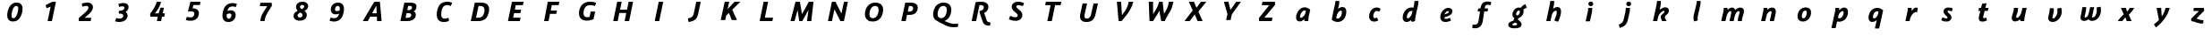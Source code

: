 SplineFontDB: 3.0
FontName: Untitled1
FullName: Untitled1
FamilyName: Untitled1
Weight: Regular
Copyright: Copyright (c) 2017, Pavel Krivanek
UComments: "2017-5-13: Created with FontForge (http://fontforge.org)"
Version: 001.000
ItalicAngle: 0
UnderlinePosition: -100
UnderlineWidth: 50
Ascent: 800
Descent: 200
InvalidEm: 0
LayerCount: 2
Layer: 0 0 "Back" 1
Layer: 1 0 "Fore" 0
XUID: [1021 41 -483493338 4151179]
StyleMap: 0x0000
FSType: 0
OS2Version: 0
OS2_WeightWidthSlopeOnly: 0
OS2_UseTypoMetrics: 1
CreationTime: 1494667411
ModificationTime: 1494688507
OS2TypoAscent: 0
OS2TypoAOffset: 1
OS2TypoDescent: 0
OS2TypoDOffset: 1
OS2TypoLinegap: 90
OS2WinAscent: 0
OS2WinAOffset: 1
OS2WinDescent: 0
OS2WinDOffset: 1
HheadAscent: 0
HheadAOffset: 1
HheadDescent: 0
HheadDOffset: 1
DEI: 91125
Encoding: ISO8859-1
UnicodeInterp: none
NameList: AGL For New Fonts
DisplaySize: -48
AntiAlias: 1
FitToEm: 0
WinInfo: 0 64 19
BeginChars: 256 62

StartChar: P
Encoding: 80 80 0
Width: 1000
VWidth: 0
Flags: H
LayerCount: 2
Fore
SplineSet
392.2265625 738.865234375 m 2
 393.487304688 743.697265625 l 1
 491.38671875 742.647460938 l 2
 567.647460938 741.806640625 593.487304688 740.966796875 608.403320312 738.235351562 c 0
 692.436523438 723.529296875 738.655273438 678.991210938 742.857421875 607.983398438 c 0
 744.958007812 574.370117188 734.244140625 524.580078125 717.857421875 492.2265625 c 0
 681.932617188 420.587890625 612.184570312 386.134765625 503.571289062 386.134765625 c 0
 485.924804688 386.134765625 465.125976562 387.184570312 457.142578125 388.235351562 c 0
 449.159179688 389.49609375 442.436523438 390.125976562 442.016601562 389.706054688 c 0
 441.596679688 389.49609375 433.823242188 353.78125 424.580078125 310.50390625 c 0
 415.125976562 267.2265625 407.142578125 229.622070312 406.512695312 227.100585938 c 2
 405.461914062 222.268554688 l 1
 343.487304688 222.268554688 l 2
 292.2265625 222.268554688 281.512695312 222.689453125 281.512695312 225.209960938 c 0
 281.512695312 227.521484375 388.235351562 722.899414062 392.2265625 738.865234375 c 2
566.176757812 643.697265625 m 0
 559.874023438 645.377929688 544.1171875 646.638671875 526.260742188 646.638671875 c 2
 496.848632812 646.638671875 l 1
 479.412109375 566.38671875 l 2
 466.596679688 507.142578125 462.815429688 485.713867188 464.706054688 484.6640625 c 0
 469.538085938 481.512695312 509.454101562 480.251953125 526.890625 482.7734375 c 0
 555.251953125 486.5546875 572.899414062 494.538085938 586.764648438 509.874023438 c 0
 602.521484375 527.310546875 613.4453125 557.7734375 613.4453125 583.823242188 c 0
 613.4453125 615.3359375 597.689453125 635.50390625 566.176757812 643.697265625 c 0
EndSplineSet
Validated: 524321
EndChar

StartChar: a
Encoding: 97 97 1
Width: 1000
VWidth: 0
Flags: H
LayerCount: 2
Fore
SplineSet
523.319335938 613.025390625 m 0
 539.916015625 615.3359375 571.638671875 613.865234375 591.596679688 609.6640625 c 0
 625.629882812 602.731445312 664.49609375 581.932617188 696.21875 553.78125 c 2
 706.302734375 544.748046875 l 1
 684.033203125 444.748046875 l 2
 656.302734375 319.958007812 655.461914062 314.49609375 653.991210938 263.865234375 c 2
 652.731445312 222.268554688 l 1
 599.790039062 222.268554688 l 1
 546.848632812 222.268554688 l 1
 545.377929688 229.202148438 l 2
 544.538085938 232.7734375 543.487304688 243.907226562 542.857421875 253.78125 c 0
 542.2265625 263.655273438 541.176757812 272.899414062 540.755859375 274.580078125 c 0
 540.125976562 276.260742188 534.874023438 272.689453125 525.840820312 264.286132812 c 0
 487.60546875 228.361328125 439.916015625 208.61328125 401.680664062 212.815429688 c 0
 340.3359375 219.328125 310.293945312 257.563476562 310.50390625 328.361328125 c 0
 310.50390625 360.713867188 315.3359375 388.865234375 326.260742188 421.638671875 c 0
 360.083984375 524.370117188 439.286132812 601.260742188 523.319335938 613.025390625 c 0
574.159179688 517.647460938 m 2
 559.033203125 525 538.655273438 526.470703125 525 521.008789062 c 0
 496.428710938 509.454101562 462.815429688 473.319335938 442.436523438 432.7734375 c 0
 428.78125 405.671875 418.067382812 360.083984375 421.008789062 341.806640625 c 0
 423.94921875 323.109375 431.092773438 316.38671875 447.478515625 316.38671875 c 0
 478.991210938 316.38671875 536.344726562 367.647460938 558.823242188 416.176757812 c 0
 565.966796875 431.302734375 576.05078125 465.125976562 581.72265625 492.857421875 c 2
 585.50390625 512.184570312 l 1
 574.159179688 517.647460938 l 2
EndSplineSet
Validated: 33
EndChar

StartChar: h
Encoding: 104 104 2
Width: 1000
VWidth: 0
Flags: H
LayerCount: 2
Fore
SplineSet
469.538085938 791.38671875 m 0
 484.6640625 792.2265625 501.680664062 793.067382812 507.563476562 793.27734375 c 2
 518.27734375 793.697265625 l 1
 519.748046875 780.8828125 l 2
 521.638671875 761.134765625 521.21875 721.21875 518.697265625 701.260742188 c 0
 517.647460938 691.38671875 511.344726562 658.823242188 505.041992188 628.78125 c 0
 498.739257812 598.739257812 492.857421875 571.428710938 492.2265625 567.857421875 c 2
 490.966796875 561.5546875 l 1
 501.05078125 570.377929688 l 2
 534.033203125 599.580078125 568.067382812 612.815429688 609.244140625 613.025390625 c 0
 643.27734375 613.025390625 666.596679688 604.202148438 684.454101562 584.6640625 c 0
 705.671875 561.344726562 713.025390625 536.764648438 713.025390625 488.025390625 c 0
 713.025390625 436.764648438 703.78125 389.49609375 680.461914062 322.05859375 c 0
 664.916015625 276.890625 633.193359375 203.571289062 629.202148438 203.361328125 c 0
 628.151367188 203.361328125 603.78125 211.5546875 575.419921875 221.638671875 c 2
 523.529296875 239.916015625 l 1
 530.8828125 255.8828125 l 2
 582.352539062 368.067382812 606.512695312 465.755859375 590.545898438 497.05859375 c 0
 584.6640625 508.61328125 575 513.235351562 559.6640625 511.5546875 c 0
 521.008789062 507.563476562 474.580078125 455.461914062 456.092773438 395.587890625 c 0
 452.521484375 384.244140625 418.067382812 227.94140625 418.067382812 223.319335938 c 0
 418.067382812 222.689453125 391.596679688 222.268554688 359.244140625 222.268554688 c 0
 310.924804688 222.268554688 300.419921875 222.689453125 300.419921875 225.209960938 c 0
 300.419921875 226.680664062 323.109375 333.193359375 350.840820312 461.974609375 c 0
 378.571289062 590.545898438 402.731445312 704.83203125 404.412109375 715.966796875 c 0
 406.092773438 726.890625 407.983398438 747.899414062 408.823242188 762.815429688 c 2
 410.293945312 789.49609375 l 1
 426.260742188 789.706054688 l 2
 435.083984375 789.916015625 454.622070312 790.755859375 469.538085938 791.38671875 c 0
EndSplineSet
Validated: 33
EndChar

StartChar: r
Encoding: 114 114 3
Width: 1000
VWidth: 0
Flags: H
LayerCount: 2
Fore
SplineSet
609.874023438 609.874023438 m 0
 625.840820312 614.916015625 668.27734375 613.025390625 678.151367188 606.932617188 c 0
 680.461914062 605.461914062 679.622070312 594.958007812 673.529296875 549.790039062 c 0
 669.328125 519.328125 665.545898438 492.436523438 664.916015625 490.125976562 c 0
 664.075195312 486.134765625 662.39453125 485.924804688 638.235351562 485.924804688 c 0
 613.025390625 485.924804688 611.974609375 485.713867188 596.638671875 478.361328125 c 0
 566.596679688 464.075195312 539.49609375 439.075195312 515.125976562 403.361328125 c 0
 487.60546875 363.025390625 473.94921875 327.731445312 460.924804688 262.815429688 c 2
 452.731445312 222.268554688 l 1
 393.27734375 222.268554688 l 1
 334.033203125 222.268554688 l 1
 335.083984375 227.100585938 l 2
 340.125976562 249.370117188 391.38671875 500.209960938 394.958007812 520.587890625 c 0
 397.478515625 535.083984375 400 559.874023438 400.629882812 575.840820312 c 2
 401.890625 604.622070312 l 1
 453.78125 604.622070312 l 1
 505.671875 604.622070312 l 1
 507.142578125 591.806640625 l 2
 507.7734375 584.6640625 508.403320312 564.49609375 508.403320312 547.268554688 c 2
 508.403320312 515.755859375 l 1
 517.2265625 528.151367188 l 2
 550.419921875 575 578.78125 600 609.874023438 609.874023438 c 0
EndSplineSet
Validated: 33
EndChar

StartChar: o
Encoding: 111 111 4
Width: 1000
VWidth: 0
Flags: H
LayerCount: 2
Fore
SplineSet
521.008789062 613.025390625 m 0
 528.571289062 614.075195312 544.538085938 614.49609375 556.72265625 614.075195312 c 0
 655.671875 610.293945312 706.092773438 553.571289062 699.370117188 453.78125 c 0
 692.647460938 354.622070312 638.4453125 266.38671875 563.4453125 232.352539062 c 0
 515.125976562 210.50390625 455.671875 206.302734375 409.6640625 221.638671875 c 0
 368.067382812 235.293945312 339.286132812 265.755859375 326.890625 308.823242188 c 0
 313.025390625 357.142578125 323.529296875 436.764648438 351.05078125 491.806640625 c 0
 363.655273438 516.806640625 372.899414062 530.041992188 391.806640625 549.580078125 c 0
 426.260742188 585.713867188 468.067382812 606.302734375 521.008789062 613.025390625 c 0
553.991210938 520.16796875 m 0
 511.974609375 532.983398438 474.790039062 504.622070312 455.8828125 445.797851562 c 0
 446.428710938 416.176757812 441.176757812 386.974609375 441.176757812 363.655273438 c 0
 441.176757812 331.512695312 447.05859375 317.647460938 464.286132812 308.823242188 c 0
 476.680664062 302.310546875 498.319335938 303.151367188 512.60546875 310.50390625 c 0
 540.3359375 324.790039062 561.974609375 363.4453125 573.739257812 420.797851562 c 0
 578.991210938 445.587890625 580.041992188 481.72265625 576.05078125 494.958007812 c 0
 572.689453125 506.302734375 562.60546875 517.647460938 553.991210938 520.16796875 c 0
EndSplineSet
Validated: 33
EndChar

StartChar: A
Encoding: 65 65 5
Width: 1000
VWidth: 0
Flags: H
LayerCount: 2
Fore
SplineSet
555.041992188 740.755859375 m 0
 556.72265625 742.647460938 575.419921875 743.27734375 635.713867188 743.27734375 c 0
 678.991210938 743.27734375 714.286132812 743.067382812 714.49609375 742.857421875 c 0
 714.49609375 742.436523438 725.209960938 625.419921875 738.025390625 482.7734375 c 2
 761.5546875 223.319335938 l 1
 698.739257812 222.689453125 l 2
 664.286132812 222.478515625 635.50390625 222.689453125 634.874023438 223.109375 c 0
 634.454101562 223.739257812 633.193359375 247.05859375 631.932617188 275.209960938 c 0
 630.8828125 303.361328125 629.622070312 328.361328125 628.991210938 331.092773438 c 2
 628.151367188 335.713867188 l 1
 535.083984375 335.713867188 l 1
 442.2265625 335.50390625 l 1
 410.924804688 278.991210938 l 1
 379.412109375 222.268554688 l 1
 308.193359375 222.268554688 l 2
 252.100585938 222.268554688 237.184570312 222.899414062 238.025390625 225 c 0
 239.075195312 227.94140625 552.100585938 736.764648438 555.041992188 740.755859375 c 0
619.748046875 529.202148438 m 0
 617.436523438 581.72265625 615.3359375 628.361328125 614.916015625 632.983398438 c 0
 614.49609375 640.755859375 610.50390625 634.244140625 556.302734375 537.39453125 c 2
 498.109375 433.403320312 l 1
 560.293945312 432.7734375 l 2
 594.538085938 432.563476562 622.899414062 432.563476562 623.319335938 432.983398438 c 0
 623.739257812 433.403320312 622.05859375 476.680664062 619.748046875 529.202148438 c 0
EndSplineSet
Validated: 524321
EndChar

StartChar: B
Encoding: 66 66 6
Width: 1000
VWidth: 0
Flags: H
LayerCount: 2
Fore
SplineSet
396.428710938 738.865234375 m 2
 397.689453125 743.697265625 l 1
 502.94140625 742.647460938 l 2
 585.50390625 741.806640625 612.184570312 740.966796875 627.310546875 738.235351562 c 0
 692.016601562 727.100585938 723.739257812 703.361328125 734.244140625 658.823242188 c 0
 742.016601562 626.05078125 734.6640625 586.134765625 715.3359375 554.202148438 c 0
 706.932617188 540.545898438 685.083984375 518.27734375 671.428710938 509.874023438 c 0
 666.176757812 506.512695312 661.764648438 503.361328125 661.764648438 503.151367188 c 0
 661.764648438 502.731445312 666.38671875 499.370117188 672.05859375 495.587890625 c 0
 692.857421875 482.142578125 707.983398438 460.50390625 714.49609375 434.454101562 c 0
 716.176757812 427.94140625 717.2265625 412.60546875 717.2265625 398.739257812 c 0
 717.016601562 323.319335938 671.21875 265.545898438 591.176757812 239.286132812 c 0
 546.428710938 224.790039062 517.436523438 222.268554688 390.755859375 222.268554688 c 0
 302.731445312 222.268554688 285.713867188 222.689453125 285.713867188 225.209960938 c 0
 285.713867188 227.521484375 392.436523438 722.899414062 396.428710938 738.865234375 c 2
588.235351562 643.067382812 m 0
 579.83203125 647.05859375 574.370117188 647.689453125 540.966796875 648.319335938 c 2
 502.94140625 649.159179688 l 1
 491.806640625 597.05859375 l 2
 485.713867188 568.27734375 480.251953125 542.647460938 479.622070312 540.125976562 c 2
 478.571289062 535.293945312 l 1
 507.563476562 535.293945312 l 2
 551.680664062 535.293945312 573.319335938 541.38671875 590.966796875 558.193359375 c 0
 603.571289062 569.958007812 609.6640625 584.033203125 610.924804688 602.731445312 c 0
 612.184570312 625.629882812 607.7734375 633.61328125 588.235351562 643.067382812 c 0
544.1171875 447.05859375 m 0
 538.025390625 448.109375 516.38671875 449.159179688 496.008789062 449.159179688 c 2
 459.033203125 449.159179688 l 1
 445.587890625 385.50390625 l 2
 438.235351562 350.629882812 431.72265625 320.797851562 431.092773438 319.538085938 c 0
 429.83203125 315.545898438 502.731445312 315.966796875 521.638671875 319.958007812 c 0
 551.680664062 326.260742188 572.689453125 340.966796875 583.403320312 362.815429688 c 0
 588.655273438 373.319335938 589.286132812 376.890625 589.286132812 395.797851562 c 0
 589.286132812 415.3359375 588.865234375 417.436523438 583.403320312 425.840820312 c 0
 576.680664062 435.924804688 562.60546875 443.487304688 544.1171875 447.05859375 c 0
EndSplineSet
Validated: 524321
EndChar

StartChar: C
Encoding: 67 67 7
Width: 1000
VWidth: 0
Flags: H
LayerCount: 2
Fore
SplineSet
560.924804688 750.419921875 m 0
 564.916015625 750.840820312 584.454101562 751.05078125 603.991210938 750.419921875 c 0
 651.680664062 749.370117188 684.244140625 742.647460938 722.478515625 725.419921875 c 2
 734.874023438 719.748046875 l 1
 723.94921875 696.428710938 l 2
 718.067382812 683.61328125 708.61328125 663.4453125 702.731445312 651.680664062 c 2
 692.2265625 630.251953125 l 1
 674.370117188 637.60546875 l 2
 643.697265625 650.209960938 620.587890625 655.041992188 591.596679688 655.041992188 c 0
 560.50390625 655.041992188 541.806640625 651.260742188 521.008789062 641.176757812 c 0
 501.890625 631.72265625 479.412109375 610.083984375 467.647460938 589.916015625 c 0
 443.067382812 548.109375 426.470703125 481.092773438 426.470703125 425.209960938 c 0
 426.470703125 355.671875 451.470703125 318.487304688 503.991210938 310.293945312 c 0
 529.202148438 306.512695312 557.352539062 310.924804688 605.041992188 326.260742188 c 0
 618.067382812 330.461914062 629.412109375 333.193359375 630.251953125 332.142578125 c 0
 631.512695312 330.671875 644.958007812 254.202148438 644.958007812 248.109375 c 0
 644.958007812 242.857421875 604.412109375 228.571289062 568.27734375 221.008789062 c 0
 537.184570312 214.49609375 483.61328125 211.974609375 458.61328125 215.755859375 c 0
 364.286132812 230.461914062 311.344726562 290.125976562 302.731445312 391.176757812 c 0
 296.008789062 468.907226562 322.689453125 574.370117188 364.916015625 638.025390625 c 0
 379.412109375 659.6640625 407.352539062 689.286132812 426.05078125 702.731445312 c 0
 462.184570312 728.361328125 505.041992188 743.697265625 560.924804688 750.419921875 c 0
EndSplineSet
Validated: 524321
EndChar

StartChar: D
Encoding: 68 68 8
Width: 1000
VWidth: 0
Flags: H
LayerCount: 2
Fore
SplineSet
364.706054688 739.916015625 m 0
 365.966796875 743.697265625 370.16796875 743.697265625 477.731445312 742.647460938 c 0
 545.16796875 742.016601562 594.958007812 740.755859375 603.78125 739.286132812 c 0
 690.3359375 725.209960938 739.286132812 685.293945312 758.823242188 613.025390625 c 0
 763.235351562 596.848632812 763.655273438 590.755859375 763.4453125 550 c 0
 763.4453125 507.563476562 763.025390625 502.94140625 756.72265625 472.268554688 c 0
 728.151367188 335.713867188 668.907226562 263.235351562 563.235351562 235.713867188 c 0
 519.1171875 224.370117188 512.184570312 223.739257812 378.78125 222.899414062 c 0
 295.587890625 222.268554688 254.202148438 222.689453125 254.202148438 223.94921875 c 0
 254.202148438 226.470703125 363.025390625 733.823242188 364.706054688 739.916015625 c 0
559.454101562 643.487304688 m 0
 540.545898438 647.478515625 470.797851562 647.899414062 469.538085938 644.1171875 c 0
 469.1171875 642.647460938 453.571289062 571.008789062 434.874023438 484.874023438 c 0
 416.176757812 398.739257812 400.419921875 326.05078125 399.790039062 323.529296875 c 2
 398.529296875 318.487304688 l 1
 449.790039062 319.328125 l 2
 507.563476562 320.377929688 514.706054688 321.638671875 543.907226562 335.924804688 c 0
 590.3359375 358.823242188 621.21875 413.235351562 633.403320312 494.328125 c 0
 646.21875 580.041992188 621.21875 630.461914062 559.454101562 643.487304688 c 0
EndSplineSet
Validated: 524321
EndChar

StartChar: E
Encoding: 69 69 9
Width: 1000
VWidth: 0
Flags: H
LayerCount: 2
Fore
SplineSet
402.521484375 739.706054688 m 0
 403.571289062 743.067382812 413.235351562 743.27734375 566.38671875 743.27734375 c 0
 655.8828125 743.27734375 728.991210938 742.647460938 728.991210938 741.806640625 c 0
 729.202148438 740.755859375 724.580078125 719.1171875 719.1171875 693.487304688 c 2
 709.033203125 646.638671875 l 1
 608.823242188 646.638671875 l 2
 553.571289062 646.638671875 508.403320312 646.21875 508.403320312 645.587890625 c 0
 508.403320312 644.958007812 503.151367188 620.797851562 496.848632812 591.806640625 c 0
 490.545898438 562.815429688 485.293945312 538.235351562 485.293945312 537.184570312 c 0
 485.293945312 536.134765625 520.797851562 535.293945312 572.689453125 535.293945312 c 2
 660.083984375 535.293945312 l 1
 659.244140625 530.671875 l 2
 658.61328125 527.94140625 654.202148438 506.302734375 649.159179688 482.352539062 c 2
 640.125976562 438.655273438 l 1
 551.680664062 438.235351562 l 1
 463.235351562 437.60546875 l 1
 450.629882812 378.78125 l 1
 437.815429688 319.958007812 l 1
 541.38671875 319.328125 l 2
 598.319335938 319.1171875 644.958007812 318.697265625 644.958007812 318.27734375 c 0
 644.958007812 317.857421875 626.890625 234.874023438 625 227.100585938 c 2
 623.94921875 222.268554688 l 1
 457.983398438 222.268554688 l 2
 357.142578125 222.268554688 292.016601562 223.109375 292.016601562 224.159179688 c 0
 292.016601562 226.470703125 400.840820312 734.033203125 402.521484375 739.706054688 c 0
EndSplineSet
Validated: 524321
EndChar

StartChar: F
Encoding: 70 70 10
Width: 1000
VWidth: 0
Flags: H
LayerCount: 2
Fore
SplineSet
404.412109375 738.655273438 m 2
 405.461914062 743.27734375 l 1
 566.176757812 743.27734375 l 2
 717.857421875 743.27734375 726.890625 743.067382812 726.890625 739.706054688 c 0
 726.680664062 737.60546875 722.689453125 716.176757812 717.857421875 691.806640625 c 2
 708.823242188 647.689453125 l 1
 612.815429688 647.05859375 l 1
 516.806640625 646.638671875 l 1
 515.755859375 641.806640625 l 2
 515.125976562 639.286132812 509.033203125 610.293945312 502.100585938 577.310546875 c 0
 495.16796875 544.328125 489.075195312 515.3359375 488.4453125 512.815429688 c 2
 487.39453125 507.983398438 l 1
 573.529296875 507.983398438 l 2
 641.176757812 507.983398438 659.6640625 507.352539062 659.6640625 505.461914062 c 0
 659.454101562 503.991210938 655.461914062 482.983398438 650.629882812 458.61328125 c 2
 641.596679688 414.49609375 l 1
 554.412109375 413.865234375 l 1
 467.2265625 413.4453125 l 1
 448.739257812 327.731445312 l 2
 438.655273438 280.671875 429.412109375 237.815429688 428.151367188 232.352539062 c 2
 426.05078125 222.268554688 l 1
 363.655273438 222.268554688 l 1
 301.05078125 222.268554688 l 1
 352.100585938 478.151367188 l 2
 380.251953125 618.697265625 403.78125 735.924804688 404.412109375 738.655273438 c 2
EndSplineSet
Validated: 524289
EndChar

StartChar: G
Encoding: 71 71 11
Width: 1000
VWidth: 0
Flags: H
LayerCount: 2
Fore
SplineSet
543.067382812 750.209960938 m 0
 562.60546875 751.890625 624.370117188 751.470703125 640.755859375 749.580078125 c 0
 677.731445312 744.958007812 709.6640625 736.974609375 741.176757812 723.94921875 c 0
 749.370117188 720.587890625 756.302734375 716.806640625 756.302734375 715.545898438 c 0
 756.302734375 714.286132812 749.159179688 696.21875 740.3359375 675.209960938 c 0
 731.512695312 654.412109375 723.529296875 635.083984375 722.478515625 632.563476562 c 2
 720.797851562 627.94140625 l 1
 707.563476562 633.193359375 l 2
 688.235351562 640.755859375 650.840820312 650.209960938 629.412109375 653.151367188 c 0
 604.83203125 656.302734375 553.78125 654.412109375 535.713867188 649.790039062 c 0
 528.151367188 647.899414062 513.235351562 642.016601562 502.521484375 636.764648438 c 0
 452.100585938 612.184570312 420.797851562 559.874023438 406.302734375 476.470703125 c 0
 401.680664062 450.209960938 401.680664062 406.302734375 406.092773438 388.025390625 c 0
 418.697265625 335.50390625 452.731445312 310.713867188 512.184570312 310.50390625 c 0
 532.142578125 310.50390625 561.974609375 314.916015625 569.328125 318.907226562 c 0
 571.21875 319.958007812 576.680664062 341.38671875 585.293945312 383.403320312 c 0
 592.436523438 417.857421875 599.370117188 451.470703125 600.629882812 458.193359375 c 2
 603.151367188 470.16796875 l 1
 666.38671875 470.16796875 l 1
 729.412109375 470.16796875 l 1
 728.361328125 465.545898438 l 2
 727.521484375 462.815429688 717.016601562 414.49609375 704.622070312 357.7734375 c 0
 692.436523438 301.260742188 681.72265625 254.202148438 680.8828125 253.571289062 c 0
 678.361328125 251.05078125 635.50390625 235.083984375 616.806640625 229.83203125 c 0
 522.268554688 202.310546875 424.790039062 207.983398438 361.344726562 244.748046875 c 0
 346.008789062 253.78125 316.596679688 281.512695312 307.7734375 295.797851562 c 0
 283.61328125 334.244140625 273.529296875 377.100585938 275.840820312 432.983398438 c 0
 277.100585938 467.016601562 281.092773438 493.907226562 289.916015625 527.521484375 c 0
 321.428710938 649.790039062 396.848632812 723.739257812 511.974609375 745.16796875 c 0
 524.370117188 747.478515625 538.4453125 749.790039062 543.067382812 750.209960938 c 0
EndSplineSet
Validated: 524321
EndChar

StartChar: H
Encoding: 72 72 12
Width: 1000
VWidth: 0
Flags: H
LayerCount: 2
Fore
SplineSet
343.907226562 738.655273438 m 2
 344.958007812 743.27734375 l 1
 406.72265625 743.27734375 l 2
 460.293945312 743.27734375 468.487304688 742.857421875 468.487304688 740.125976562 c 0
 468.487304688 737.39453125 429.202148438 551.890625 425.419921875 536.764648438 c 2
 423.94921875 531.092773438 l 1
 521.21875 531.512695312 l 1
 618.697265625 532.142578125 l 1
 638.865234375 626.680664062 l 2
 650.209960938 678.78125 660.293945312 726.260742188 661.764648438 732.352539062 c 2
 664.075195312 743.27734375 l 1
 726.05078125 743.27734375 l 2
 781.092773438 743.27734375 787.815429688 742.857421875 787.815429688 739.916015625 c 0
 787.815429688 737.39453125 683.403320312 251.890625 677.521484375 227.100585938 c 2
 676.470703125 222.268554688 l 1
 614.49609375 222.268554688 l 2
 562.184570312 222.268554688 552.521484375 222.689453125 552.521484375 225.209960938 c 0
 552.521484375 226.890625 562.39453125 273.94921875 574.580078125 329.83203125 c 0
 586.764648438 385.924804688 596.638671875 432.7734375 596.638671875 434.033203125 c 0
 596.638671875 435.924804688 573.109375 436.5546875 500.209960938 436.5546875 c 2
 403.78125 436.5546875 l 1
 401.470703125 426.680664062 l 2
 400.209960938 421.008789062 390.125976562 375 379.202148438 324.159179688 c 0
 368.27734375 273.319335938 358.823242188 229.622070312 358.193359375 227.100585938 c 2
 357.142578125 222.268554688 l 1
 295.16796875 222.268554688 l 2
 243.907226562 222.268554688 233.193359375 222.689453125 233.193359375 225.209960938 c 0
 233.193359375 227.521484375 339.916015625 722.689453125 343.907226562 738.655273438 c 2
EndSplineSet
Validated: 524289
EndChar

StartChar: I
Encoding: 73 73 13
Width: 1000
VWidth: 0
Flags: H
LayerCount: 2
Fore
SplineSet
503.571289062 737.60546875 m 2
 504.83203125 743.27734375 l 1
 567.647460938 743.27734375 l 2
 617.2265625 743.27734375 630.461914062 742.647460938 629.83203125 740.755859375 c 0
 629.202148438 739.286132812 603.78125 622.05859375 573.529296875 480.251953125 c 2
 518.067382812 222.268554688 l 1
 455.461914062 222.268554688 l 2
 417.2265625 222.268554688 392.857421875 223.109375 392.857421875 224.370117188 c 0
 392.857421875 225.419921875 417.436523438 339.916015625 447.689453125 478.991210938 c 0
 477.731445312 618.067382812 502.94140625 734.244140625 503.571289062 737.60546875 c 2
EndSplineSet
Validated: 524321
EndChar

StartChar: J
Encoding: 74 74 14
Width: 1000
VWidth: 0
Flags: H
LayerCount: 2
Fore
SplineSet
551.680664062 739.706054688 m 0
 552.731445312 743.067382812 557.563476562 743.27734375 614.706054688 743.27734375 c 0
 660.293945312 743.27734375 676.470703125 742.647460938 676.470703125 740.755859375 c 0
 676.470703125 735.713867188 610.924804688 436.344726562 603.78125 409.244140625 c 0
 576.890625 306.092773438 532.352539062 253.571289062 446.21875 223.739257812 c 0
 411.764648438 211.764648438 334.033203125 195.377929688 334.033203125 200 c 0
 334.033203125 201.260742188 330.671875 223.94921875 326.680664062 250.419921875 c 0
 322.689453125 276.890625 319.538085938 298.739257812 319.958007812 299.159179688 c 0
 320.16796875 299.370117188 332.352539062 302.521484375 347.268554688 306.092773438 c 0
 426.260742188 325.209960938 459.033203125 351.260742188 477.731445312 410.293945312 c 0
 480.671875 419.538085938 498.319335938 496.638671875 516.806640625 581.512695312 c 0
 535.293945312 666.38671875 551.05078125 737.60546875 551.680664062 739.706054688 c 0
EndSplineSet
Validated: 524321
EndChar

StartChar: K
Encoding: 75 75 15
Width: 1000
VWidth: 0
Flags: H
LayerCount: 2
Fore
SplineSet
347.899414062 739.706054688 m 0
 348.94921875 743.067382812 353.78125 743.27734375 411.974609375 743.27734375 c 2
 474.790039062 743.27734375 l 1
 473.739257812 738.655273438 l 2
 469.1171875 719.748046875 428.991210938 534.244140625 429.622070312 533.61328125 c 0
 429.83203125 533.193359375 473.109375 580.251953125 525.419921875 638.025390625 c 2
 620.377929688 743.27734375 l 1
 702.521484375 743.27734375 l 1
 784.6640625 743.27734375 l 1
 671.638671875 630.251953125 l 1
 558.61328125 517.016601562 l 1
 622.899414062 372.268554688 l 2
 658.403320312 292.647460938 687.815429688 226.260742188 688.4453125 224.790039062 c 0
 689.286132812 222.689453125 674.790039062 222.268554688 616.596679688 222.689453125 c 2
 543.697265625 223.319335938 l 1
 505.461914062 322.899414062 l 2
 484.454101562 377.731445312 466.176757812 422.899414062 465.125976562 423.319335938 c 0
 464.075195312 423.739257812 446.638671875 407.352539062 426.470703125 387.184570312 c 2
 389.706054688 350.419921875 l 1
 375.840820312 286.974609375 l 1
 361.974609375 223.319335938 l 1
 299.790039062 222.689453125 l 2
 261.5546875 222.478515625 237.39453125 222.899414062 237.39453125 224.159179688 c 0
 237.39453125 226.470703125 346.21875 734.033203125 347.899414062 739.706054688 c 0
EndSplineSet
Validated: 524321
EndChar

StartChar: L
Encoding: 76 76 16
Width: 1000
VWidth: 0
Flags: H
LayerCount: 2
Fore
SplineSet
434.244140625 738.655273438 m 2
 435.293945312 743.27734375 l 1
 497.05859375 743.27734375 l 2
 551.890625 743.27734375 558.823242188 742.857421875 558.823242188 739.916015625 c 0
 558.823242188 736.764648438 471.638671875 330.671875 469.328125 322.689453125 c 0
 468.27734375 319.1171875 474.790039062 318.907226562 583.823242188 318.907226562 c 0
 647.478515625 318.907226562 699.580078125 318.697265625 699.580078125 318.27734375 c 0
 699.580078125 317.857421875 681.512695312 234.874023438 679.622070312 227.100585938 c 2
 678.571289062 222.268554688 l 1
 501.05078125 222.268554688 l 2
 351.470703125 222.268554688 323.529296875 222.689453125 323.529296875 225.209960938 c 0
 323.529296875 227.521484375 430.251953125 722.689453125 434.244140625 738.655273438 c 2
EndSplineSet
Validated: 524321
EndChar

StartChar: M
Encoding: 77 77 17
Width: 1000
VWidth: 0
Flags: H
LayerCount: 2
Fore
SplineSet
324.580078125 740.755859375 m 0
 325.209960938 742.647460938 339.706054688 743.27734375 387.39453125 743.27734375 c 2
 449.159179688 743.27734375 l 1
 450.419921875 736.5546875 l 2
 451.05078125 732.7734375 463.865234375 658.193359375 478.991210938 571.008789062 c 0
 494.1171875 483.823242188 506.72265625 411.5546875 506.932617188 410.713867188 c 0
 507.142578125 409.874023438 550.419921875 484.244140625 602.94140625 576.260742188 c 2
 698.319335938 743.27734375 l 1
 763.025390625 743.27734375 l 2
 798.529296875 743.27734375 827.731445312 743.067382812 827.521484375 742.857421875 c 0
 827.521484375 742.436523438 814.075195312 625.419921875 797.689453125 482.7734375 c 2
 767.857421875 223.319335938 l 1
 706.72265625 222.689453125 l 1
 645.797851562 222.268554688 l 1
 667.2265625 372.899414062 l 2
 678.991210938 455.8828125 688.4453125 523.94921875 688.235351562 524.159179688 c 0
 688.025390625 524.370117188 649.159179688 456.512695312 601.890625 373.319335938 c 2
 515.755859375 222.268554688 l 1
 472.689453125 222.689453125 l 1
 429.622070312 223.319335938 l 1
 407.352539062 367.2265625 l 2
 394.958007812 446.428710938 384.6640625 513.025390625 384.244140625 515.3359375 c 0
 383.61328125 517.647460938 364.49609375 453.361328125 341.596679688 372.478515625 c 0
 318.697265625 291.596679688 299.159179688 224.790039062 298.319335938 223.739257812 c 0
 297.689453125 222.899414062 271.848632812 222.478515625 241.38671875 222.689453125 c 2
 185.50390625 223.319335938 l 1
 254.622070312 480.671875 l 2
 292.436523438 622.268554688 323.94921875 739.286132812 324.580078125 740.755859375 c 0
EndSplineSet
Validated: 524321
EndChar

StartChar: N
Encoding: 78 78 18
Width: 1000
VWidth: 0
Flags: H
LayerCount: 2
Fore
SplineSet
340.3359375 732.352539062 m 2
 342.647460938 743.27734375 l 1
 392.436523438 743.27734375 l 1
 442.2265625 743.27734375 l 1
 525 584.244140625 l 2
 588.025390625 463.655273438 608.403320312 426.470703125 609.6640625 429.412109375 c 0
 610.50390625 431.512695312 625 496.848632812 641.806640625 574.159179688 c 0
 658.61328125 651.680664062 673.94921875 721.21875 675.629882812 729.202148438 c 2
 678.991210938 743.27734375 l 1
 734.454101562 743.27734375 l 2
 777.310546875 743.27734375 789.916015625 742.647460938 789.916015625 740.755859375 c 0
 789.916015625 739.286132812 765.125976562 622.05859375 734.874023438 480.041992188 c 2
 679.622070312 222.268554688 l 1
 629.202148438 222.689453125 l 1
 578.78125 223.319335938 l 1
 497.05859375 380.461914062 l 2
 452.100585938 466.806640625 414.49609375 536.764648438 413.865234375 535.924804688 c 0
 413.025390625 534.874023438 397.05859375 464.286132812 378.361328125 378.78125 c 0
 359.6640625 293.487304688 344.1171875 223.109375 343.697265625 222.899414062 c 0
 343.27734375 222.478515625 318.067382812 222.478515625 287.39453125 222.689453125 c 2
 231.72265625 223.319335938 l 1
 284.874023438 472.268554688 l 2
 314.075195312 609.244140625 338.865234375 726.260742188 340.3359375 732.352539062 c 2
EndSplineSet
Validated: 524321
EndChar

StartChar: O
Encoding: 79 79 19
Width: 1000
VWidth: 0
Flags: H
LayerCount: 2
Fore
SplineSet
512.60546875 748.739257812 m 0
 535.50390625 752.310546875 589.075195312 751.05078125 614.286132812 746.428710938 c 0
 695.587890625 731.72265625 747.478515625 685.293945312 766.806640625 610.083984375 c 0
 777.94140625 565.966796875 776.680664062 515.755859375 762.39453125 451.05078125 c 0
 753.571289062 410.50390625 731.932617188 358.61328125 711.134765625 328.361328125 c 0
 676.05078125 277.310546875 627.731445312 241.806640625 569.538085938 224.370117188 c 0
 505.251953125 205.251953125 415.755859375 210.50390625 364.49609375 236.5546875 c 0
 316.806640625 260.50390625 285.50390625 300.419921875 270.797851562 356.092773438 c 0
 264.49609375 379.83203125 263.025390625 437.184570312 267.647460938 470.16796875 c 0
 280.041992188 554.622070312 308.823242188 619.748046875 355.671875 668.907226562 c 0
 377.100585938 691.38671875 390.3359375 702.100585938 413.025390625 714.916015625 c 0
 443.697265625 732.563476562 474.159179688 742.857421875 512.60546875 748.739257812 c 0
575.840820312 654.202148438 m 0
 533.193359375 663.235351562 488.025390625 648.109375 456.302734375 614.286132812 c 0
 416.596679688 571.848632812 390.125976562 494.1171875 390.3359375 420.797851562 c 0
 390.3359375 380.251953125 398.94921875 353.151367188 418.067382812 333.61328125 c 0
 435.293945312 315.755859375 456.932617188 307.983398438 488.4453125 307.983398438 c 0
 510.50390625 307.983398438 523.94921875 310.924804688 543.067382812 320.16796875 c 0
 583.823242188 339.49609375 615.3359375 383.61328125 632.983398438 446.008789062 c 0
 657.7734375 533.61328125 651.890625 601.260742188 617.016601562 633.403320312 c 0
 604.83203125 644.538085938 593.27734375 650.419921875 575.840820312 654.202148438 c 0
EndSplineSet
Validated: 524321
EndChar

StartChar: Q
Encoding: 81 81 20
Width: 1000
VWidth: 0
Flags: H
LayerCount: 2
Fore
SplineSet
418.067382812 748.739257812 m 0
 440.966796875 752.310546875 494.538085938 751.05078125 519.748046875 746.428710938 c 0
 601.05078125 731.72265625 652.94140625 685.293945312 672.268554688 610.083984375 c 0
 682.142578125 571.428710938 682.352539062 533.823242188 673.319335938 479.622070312 c 0
 655.251953125 372.689453125 608.403320312 295.16796875 535.293945312 251.05078125 c 0
 526.260742188 245.587890625 518.697265625 241.176757812 518.27734375 241.176757812 c 0
 517.647460938 241.176757812 510.924804688 238.235351562 502.94140625 234.6640625 c 0
 492.857421875 230.041992188 489.49609375 227.731445312 491.806640625 226.470703125 c 0
 498.319335938 222.899414062 590.755859375 184.454101562 614.49609375 175.629882812 c 0
 645.16796875 164.075195312 679.202148438 154.202148438 705.8828125 149.370117188 c 0
 736.5546875 143.907226562 798.94921875 144.328125 838.025390625 150.419921875 c 0
 854.622070312 153.151367188 868.27734375 155.041992188 868.697265625 154.622070312 c 0
 869.748046875 153.571289062 864.49609375 63.025390625 863.4453125 61.974609375 c 0
 861.344726562 59.8740234375 812.815429688 54.2021484375 776.680664062 51.890625 c 0
 691.806640625 46.638671875 621.008789062 58.8232421875 540.966796875 92.4365234375 c 0
 476.890625 119.328125 275.209960938 228.78125 237.39453125 257.142578125 c 0
 188.4453125 294.1171875 164.075195312 362.39453125 170.587890625 445.797851562 c 0
 175.629882812 513.865234375 198.739257812 583.823242188 232.352539062 634.244140625 c 0
 244.1171875 651.890625 274.159179688 684.244140625 290.755859375 696.848632812 c 0
 324.790039062 723.109375 368.907226562 741.176757812 418.067382812 748.739257812 c 0
481.302734375 654.202148438 m 0
 438.655273438 663.235351562 393.487304688 648.109375 361.764648438 614.286132812 c 0
 322.05859375 571.848632812 295.587890625 494.1171875 295.797851562 420.797851562 c 0
 295.797851562 380.251953125 304.412109375 353.151367188 323.529296875 333.61328125 c 0
 340.755859375 315.755859375 362.39453125 307.983398438 393.907226562 307.983398438 c 0
 415.966796875 307.983398438 429.412109375 310.924804688 448.529296875 320.16796875 c 0
 489.286132812 339.49609375 520.797851562 383.61328125 538.4453125 446.008789062 c 0
 563.235351562 533.61328125 557.352539062 601.260742188 522.478515625 633.403320312 c 0
 510.293945312 644.538085938 498.739257812 650.419921875 481.302734375 654.202148438 c 0
EndSplineSet
Validated: 524321
EndChar

StartChar: R
Encoding: 82 82 21
Width: 1000
VWidth: 0
Flags: H
LayerCount: 2
Fore
SplineSet
431.72265625 744.1171875 m 0
 450.419921875 746.21875 474.790039062 747.05859375 509.454101562 746.428710938 c 0
 564.286132812 745.797851562 583.61328125 742.857421875 617.016601562 731.092773438 c 0
 665.3359375 714.075195312 698.319335938 681.512695312 710.293945312 639.286132812 c 0
 715.125976562 622.05859375 714.075195312 580.041992188 708.403320312 558.403320312 c 0
 694.958007812 509.244140625 660.924804688 470.377929688 610.083984375 446.638671875 c 0
 602.731445312 443.27734375 596.638671875 439.706054688 596.638671875 438.655273438 c 0
 596.638671875 437.815429688 599.580078125 430.251953125 603.151367188 421.638671875 c 0
 614.286132812 394.958007812 623.319335938 369.1171875 640.966796875 313.235351562 c 0
 660.713867188 250.419921875 669.958007812 228.991210938 684.033203125 213.865234375 c 0
 700.840820312 196.008789062 715.3359375 189.49609375 752.521484375 183.193359375 c 0
 764.49609375 181.302734375 774.370117188 179.622070312 774.580078125 179.412109375 c 0
 774.790039062 179.202148438 771.848632812 159.6640625 767.857421875 136.134765625 c 0
 763.865234375 112.39453125 760.50390625 92.2265625 760.50390625 91.1767578125 c 0
 760.50390625 88.865234375 713.025390625 91.38671875 688.025390625 95.16796875 c 0
 634.454101562 103.361328125 604.622070312 119.328125 582.352539062 152.521484375 c 0
 565.125976562 177.731445312 556.302734375 198.94921875 525.209960938 290.545898438 c 0
 513.4453125 325.209960938 497.478515625 369.748046875 490.125976562 389.286132812 c 0
 482.563476562 409.033203125 475.209960938 429.202148438 473.529296875 434.244140625 c 0
 470.377929688 443.907226562 465.3359375 490.755859375 467.2265625 492.647460938 c 0
 467.647460938 493.27734375 475.840820312 494.958007812 484.874023438 496.638671875 c 0
 531.512695312 504.622070312 563.865234375 525.209960938 578.151367188 555.251953125 c 0
 594.1171875 589.49609375 587.39453125 621.21875 560.924804688 637.39453125 c 0
 543.27734375 648.109375 527.731445312 651.260742188 494.748046875 650.419921875 c 0
 479.412109375 650 465.966796875 649.159179688 465.3359375 648.319335938 c 0
 464.49609375 647.478515625 443.697265625 553.361328125 418.907226562 439.286132812 c 0
 394.1171875 325.209960938 373.529296875 229.622070312 372.899414062 227.100585938 c 2
 371.848632812 222.268554688 l 1
 309.874023438 222.268554688 l 2
 258.61328125 222.268554688 247.899414062 222.689453125 247.899414062 225.209960938 c 0
 247.899414062 228.571289062 356.932617188 733.403320312 357.983398438 734.244140625 c 0
 358.823242188 735.083984375 398.94921875 740.545898438 431.72265625 744.1171875 c 0
EndSplineSet
Validated: 524321
EndChar

StartChar: S
Encoding: 83 83 22
Width: 1000
VWidth: 0
Flags: H
LayerCount: 2
Fore
SplineSet
507.142578125 748.739257812 m 0
 530.041992188 752.521484375 580.8828125 750.840820312 607.142578125 745.587890625 c 0
 634.033203125 740.125976562 664.916015625 730.041992188 688.865234375 718.907226562 c 0
 699.790039062 713.655273438 709.033203125 709.244140625 709.6640625 708.823242188 c 0
 710.083984375 708.193359375 702.731445312 687.184570312 693.27734375 661.764648438 c 2
 676.05078125 615.545898438 l 1
 655.8828125 624.580078125 l 2
 609.244140625 645.16796875 581.302734375 651.890625 548.739257812 650.419921875 c 0
 526.470703125 649.370117188 516.38671875 645.797851562 505.8828125 634.6640625 c 0
 498.529296875 627.100585938 495.797851562 619.328125 495.797851562 606.932617188 c 0
 495.797851562 584.6640625 509.244140625 568.487304688 557.7734375 532.142578125 c 0
 575.209960938 519.1171875 595.377929688 502.94140625 602.731445312 496.21875 c 0
 644.1171875 458.403320312 666.806640625 410.293945312 663.025390625 367.857421875 c 0
 656.932617188 300.419921875 616.38671875 249.159179688 551.680664062 227.310546875 c 0
 485.083984375 204.622070312 385.713867188 215.125976562 304.202148438 253.151367188 c 0
 295.16796875 257.352539062 287.815429688 261.5546875 287.815429688 262.39453125 c 0
 287.815429688 264.286132812 323.319335938 357.352539062 324.580078125 358.403320312 c 0
 325 359.033203125 335.293945312 354.622070312 347.268554688 348.739257812 c 0
 419.328125 313.655273438 484.244140625 306.512695312 514.916015625 330.041992188 c 0
 526.890625 339.075195312 532.352539062 350.209960938 533.193359375 367.857421875 c 0
 534.874023438 395.377929688 521.638671875 411.5546875 464.916015625 451.890625 c 0
 417.436523438 485.924804688 393.487304688 511.344726562 378.151367188 544.328125 c 0
 369.1171875 563.4453125 365.545898438 580.041992188 365.545898438 601.260742188 c 0
 365.545898438 624.580078125 369.748046875 642.436523438 380.671875 665.545898438 c 0
 387.60546875 680.251953125 392.436523438 686.5546875 407.352539062 701.260742188 c 0
 433.823242188 727.521484375 463.235351562 741.596679688 507.142578125 748.739257812 c 0
EndSplineSet
Validated: 524321
EndChar

StartChar: T
Encoding: 84 84 23
Width: 1000
VWidth: 0
Flags: H
LayerCount: 2
Fore
SplineSet
310.293945312 697.689453125 m 2
 320.377929688 743.27734375 l 1
 536.134765625 743.27734375 l 2
 655.041992188 743.27734375 752.100585938 742.647460938 752.100585938 741.806640625 c 0
 752.310546875 740.755859375 747.689453125 719.1171875 742.2265625 693.487304688 c 2
 732.142578125 646.638671875 l 1
 655.251953125 646.638671875 l 1
 578.151367188 646.638671875 l 1
 577.100585938 642.016601562 l 2
 576.470703125 639.286132812 555.8828125 543.907226562 531.302734375 429.83203125 c 2
 486.5546875 222.268554688 l 1
 423.94921875 222.268554688 l 1
 361.344726562 222.268554688 l 1
 362.39453125 227.100585938 l 2
 367.436523438 248.739257812 451.680664062 641.38671875 451.680664062 643.697265625 c 0
 451.680664062 646.21875 439.49609375 646.638671875 376.05078125 646.638671875 c 0
 317.016601562 646.638671875 300.419921875 647.268554688 300.419921875 649.370117188 c 0
 300.419921875 650.629882812 304.83203125 672.478515625 310.293945312 697.689453125 c 2
EndSplineSet
Validated: 524321
EndChar

StartChar: U
Encoding: 85 85 24
Width: 1000
VWidth: 0
Flags: H
LayerCount: 2
Fore
SplineSet
345.797851562 739.706054688 m 0
 346.848632812 743.067382812 351.680664062 743.27734375 408.823242188 743.27734375 c 0
 454.412109375 743.27734375 470.587890625 742.647460938 470.587890625 740.755859375 c 0
 470.587890625 739.49609375 455.461914062 669.328125 436.974609375 585.083984375 c 0
 418.487304688 500.840820312 401.890625 423.319335938 400 412.60546875 c 0
 395.16796875 385.293945312 396.638671875 356.72265625 403.361328125 343.487304688 c 0
 409.454101562 331.302734375 419.328125 322.268554688 432.563476562 316.38671875 c 0
 444.328125 311.134765625 473.739257812 309.033203125 489.286132812 312.39453125 c 0
 523.739257812 319.748046875 552.94140625 347.05859375 569.958007812 388.235351562 c 0
 577.310546875 405.8828125 581.092773438 421.428710938 619.958007812 596.638671875 c 2
 652.310546875 743.27734375 l 1
 713.865234375 743.27734375 l 2
 767.016601562 743.27734375 775.209960938 742.857421875 775.209960938 740.125976562 c 0
 775.209960938 734.454101562 704.202148438 417.2265625 698.739257812 398.529296875 c 0
 675.840820312 319.748046875 636.974609375 267.436523438 580.8828125 240.3359375 c 0
 541.806640625 221.21875 511.134765625 215.125976562 453.78125 215.125976562 c 0
 418.067382812 215.125976562 410.293945312 215.755859375 392.857421875 219.958007812 c 0
 328.571289062 235.713867188 290.966796875 272.478515625 278.151367188 332.142578125 c 0
 274.159179688 350.209960938 273.739257812 393.27734375 277.310546875 416.806640625 c 0
 279.412109375 431.092773438 342.647460938 729.412109375 345.797851562 739.706054688 c 0
EndSplineSet
Validated: 524321
EndChar

StartChar: V
Encoding: 86 86 25
Width: 1000
VWidth: 0
Flags: H
LayerCount: 2
Fore
SplineSet
304.622070312 740.3359375 m 0
 304.622070312 742.857421875 314.286132812 743.27734375 363.235351562 743.27734375 c 2
 422.05859375 743.27734375 l 1
 423.109375 732.352539062 l 2
 423.739257812 726.260742188 428.571289062 652.310546875 433.823242188 567.857421875 c 0
 439.075195312 483.61328125 443.907226562 407.983398438 444.538085938 399.790039062 c 2
 445.797851562 385.083984375 l 1
 452.100585938 392.436523438 l 2
 471.638671875 415.3359375 507.7734375 461.764648438 522.478515625 482.7734375 c 0
 581.512695312 567.016601562 612.184570312 636.344726562 635.293945312 737.60546875 c 2
 636.5546875 743.27734375 l 1
 698.739257812 743.27734375 l 2
 756.932617188 743.27734375 760.713867188 743.067382812 759.6640625 739.706054688 c 0
 759.033203125 737.60546875 757.142578125 729.83203125 755.251953125 722.268554688 c 0
 735.924804688 644.538085938 698.529296875 562.39453125 647.478515625 484.874023438 c 0
 615.755859375 436.764648438 585.713867188 398.94921875 479.202148438 272.899414062 c 2
 436.344726562 222.268554688 l 1
 394.748046875 222.268554688 l 1
 353.151367188 222.268554688 l 1
 351.890625 233.403320312 l 2
 350.209960938 248.529296875 304.622070312 736.764648438 304.622070312 740.3359375 c 0
EndSplineSet
Validated: 524321
EndChar

StartChar: W
Encoding: 87 87 26
Width: 1000
VWidth: 0
Flags: H
LayerCount: 2
Fore
SplineSet
194.538085938 731.302734375 m 2
 193.697265625 743.27734375 l 1
 254.412109375 743.27734375 l 1
 315.125976562 743.27734375 l 1
 315.545898438 575.840820312 l 1
 316.176757812 408.193359375 l 1
 344.748046875 452.310546875 l 2
 420.377929688 569.1171875 452.731445312 634.244140625 474.790039062 714.916015625 c 2
 482.352539062 742.2265625 l 1
 531.932617188 742.857421875 l 1
 581.72265625 743.27734375 l 1
 582.983398438 736.5546875 l 2
 583.61328125 732.7734375 592.016601562 661.134765625 601.890625 577.310546875 c 0
 611.764648438 493.487304688 619.958007812 423.109375 620.377929688 420.797851562 c 0
 621.21875 413.655273438 685.50390625 522.689453125 707.142578125 567.857421875 c 0
 730.041992188 615.755859375 744.328125 663.4453125 751.470703125 715.966796875 c 2
 755.041992188 743.27734375 l 1
 818.487304688 743.27734375 l 1
 881.72265625 743.27734375 l 1
 877.94140625 721.848632812 l 2
 862.60546875 632.7734375 836.5546875 562.39453125 787.815429688 478.571289062 c 0
 779.412109375 464.075195312 759.244140625 431.092773438 743.067382812 405.041992188 c 0
 704.202148438 342.436523438 680.041992188 300.209960938 659.033203125 257.563476562 c 2
 641.806640625 222.268554688 l 1
 592.2265625 222.268554688 l 1
 542.857421875 222.268554688 l 1
 516.596679688 363.025390625 l 2
 502.310546875 440.3359375 490.125976562 503.78125 489.49609375 503.571289062 c 0
 488.865234375 503.571289062 481.72265625 489.706054688 473.319335938 472.689453125 c 0
 455.8828125 436.974609375 437.184570312 406.512695312 397.899414062 348.529296875 c 0
 382.563476562 325.840820312 357.7734375 288.235351562 343.067382812 264.916015625 c 2
 316.176757812 222.268554688 l 1
 266.38671875 222.268554688 l 1
 216.806640625 222.268554688 l 1
 215.545898438 237.60546875 l 2
 214.916015625 245.797851562 210.083984375 357.7734375 204.83203125 485.924804688 c 0
 199.790039062 614.286132812 195.16796875 724.580078125 194.538085938 731.302734375 c 2
EndSplineSet
Validated: 524321
EndChar

StartChar: X
Encoding: 88 88 27
Width: 1000
VWidth: 0
Flags: H
LayerCount: 2
Fore
SplineSet
315.755859375 740.755859375 m 0
 314.916015625 742.857421875 329.412109375 743.27734375 386.5546875 742.857421875 c 2
 458.403320312 742.2265625 l 1
 493.067382812 662.60546875 l 2
 511.974609375 618.697265625 527.731445312 582.563476562 527.94140625 582.142578125 c 0
 528.361328125 581.932617188 556.72265625 618.067382812 591.38671875 662.39453125 c 2
 653.991210938 743.27734375 l 1
 728.151367188 743.27734375 l 2
 769.1171875 743.27734375 802.521484375 742.857421875 802.521484375 742.2265625 c 0
 802.521484375 741.596679688 752.731445312 682.352539062 692.016601562 610.50390625 c 0
 619.538085938 524.790039062 581.932617188 478.991210938 582.563476562 476.680664062 c 0
 583.193359375 474.790039062 609.6640625 417.2265625 641.596679688 348.739257812 c 0
 673.529296875 280.251953125 699.580078125 223.739257812 699.580078125 223.319335938 c 0
 699.580078125 222.689453125 668.067382812 222.268554688 629.83203125 222.268554688 c 2
 559.874023438 222.268554688 l 1
 520.16796875 312.60546875 l 2
 498.109375 362.39453125 479.622070312 402.310546875 478.78125 401.470703125 c 0
 478.151367188 400.419921875 446.428710938 359.874023438 408.61328125 311.134765625 c 2
 339.916015625 222.268554688 l 1
 266.38671875 222.268554688 l 2
 208.61328125 222.268554688 193.27734375 222.899414062 194.538085938 224.790039062 c 0
 196.008789062 227.310546875 414.49609375 495.797851562 421.848632812 504.202148438 c 0
 424.580078125 507.563476562 419.958007812 518.487304688 370.797851562 622.899414062 c 0
 341.176757812 686.344726562 316.176757812 739.286132812 315.755859375 740.755859375 c 0
EndSplineSet
Validated: 524321
EndChar

StartChar: Y
Encoding: 89 89 28
Width: 1000
VWidth: 0
Flags: H
LayerCount: 2
Fore
SplineSet
294.958007812 739.706054688 m 0
 293.907226562 743.067382812 297.899414062 743.27734375 356.932617188 743.27734375 c 0
 415.125976562 743.27734375 419.958007812 743.067382812 421.008789062 739.706054688 c 0
 421.428710938 737.60546875 433.823242188 687.184570312 448.319335938 627.731445312 c 0
 463.025390625 568.27734375 475.629882812 517.857421875 476.470703125 515.545898438 c 0
 477.731445312 512.60546875 494.748046875 535.713867188 557.983398438 626.890625 c 2
 637.60546875 742.2265625 l 1
 703.361328125 742.857421875 l 2
 739.286132812 743.067382812 768.907226562 742.857421875 768.907226562 742.2265625 c 0
 768.907226562 741.596679688 712.184570312 660.924804688 642.857421875 562.815429688 c 2
 516.806640625 384.454101562 l 1
 499.159179688 303.78125 l 1
 481.72265625 223.319335938 l 1
 419.538085938 222.689453125 l 2
 370.377929688 222.268554688 357.142578125 222.689453125 357.142578125 224.790039062 c 0
 357.352539062 226.260742188 365.545898438 264.916015625 375.629882812 310.50390625 c 2
 394.1171875 393.487304688 l 1
 345.16796875 564.706054688 l 2
 318.067382812 658.823242188 295.587890625 737.60546875 294.958007812 739.706054688 c 0
EndSplineSet
Validated: 524321
EndChar

StartChar: Z
Encoding: 90 90 29
Width: 1000
VWidth: 0
Flags: H
LayerCount: 2
Fore
SplineSet
371.008789062 739.706054688 m 0
 372.05859375 743.067382812 382.142578125 743.27734375 546.008789062 743.27734375 c 2
 719.958007812 743.27734375 l 1
 721.21875 713.4453125 l 2
 722.05859375 696.848632812 722.689453125 676.890625 722.689453125 668.697265625 c 2
 722.689453125 653.991210938 l 1
 573.529296875 486.974609375 l 1
 424.370117188 319.958007812 l 1
 539.075195312 319.328125 l 2
 646.848632812 318.907226562 653.571289062 318.697265625 652.521484375 315.125976562 c 0
 651.260742188 311.344726562 632.352539062 224.790039062 632.352539062 223.109375 c 0
 632.352539062 222.689453125 552.521484375 222.268554688 455.041992188 222.268554688 c 2
 277.731445312 222.268554688 l 1
 276.470703125 242.857421875 l 2
 275.840820312 253.991210938 274.790039062 273.739257812 274.159179688 286.344726562 c 2
 272.899414062 309.454101562 l 1
 417.016601562 477.521484375 l 1
 561.344726562 645.587890625 l 1
 456.092773438 646.21875 l 2
 398.109375 646.428710938 350.840820312 647.05859375 350.840820312 647.478515625 c 0
 350.840820312 649.159179688 369.748046875 735.713867188 371.008789062 739.706054688 c 0
EndSplineSet
Validated: 524321
EndChar

StartChar: b
Encoding: 98 98 30
Width: 1000
VWidth: 0
Flags: H
LayerCount: 2
Fore
SplineSet
445.16796875 790.966796875 m 2
 465.545898438 792.016601562 489.916015625 793.067382812 499.159179688 793.27734375 c 2
 516.38671875 793.697265625 l 1
 517.647460938 774.370117188 l 2
 520.587890625 734.874023438 515.125976562 695.377929688 494.538085938 607.983398438 c 0
 488.235351562 581.512695312 483.193359375 559.454101562 483.193359375 559.033203125 c 0
 483.193359375 558.403320312 488.235351562 562.39453125 494.1171875 567.857421875 c 0
 509.454101562 581.72265625 520.377929688 588.655273438 540.3359375 598.319335938 c 0
 564.286132812 609.874023438 581.092773438 613.655273438 606.092773438 613.865234375 c 0
 651.470703125 613.865234375 682.983398438 595.16796875 700.629882812 557.983398438 c 0
 711.5546875 534.454101562 715.125976562 513.025390625 713.655273438 476.680664062 c 0
 710.713867188 398.94921875 681.72265625 327.94140625 633.403320312 280.041992188 c 0
 588.865234375 235.924804688 531.72265625 212.815429688 467.436523438 213.025390625 c 0
 421.21875 213.235351562 383.823242188 224.790039062 343.907226562 251.05078125 c 0
 326.260742188 262.815429688 306.72265625 280.461914062 306.72265625 284.874023438 c 0
 306.72265625 286.764648438 327.100585938 378.571289062 352.100585938 488.865234375 c 0
 377.100585938 599.370117188 399.370117188 699.580078125 401.470703125 711.764648438 c 0
 403.78125 723.94921875 406.092773438 746.21875 406.932617188 761.344726562 c 2
 408.193359375 789.075195312 l 1
 445.16796875 790.966796875 l 2
580.8828125 505.251953125 m 0
 574.580078125 511.5546875 572.899414062 512.184570312 561.764648438 512.184570312 c 0
 554.83203125 511.974609375 544.958007812 510.293945312 539.49609375 508.193359375 c 0
 503.151367188 493.907226562 463.025390625 443.907226562 449.790039062 396.638671875 c 0
 445.377929688 380.461914062 432.7734375 326.260742188 432.7734375 323.109375 c 0
 432.7734375 322.05859375 438.235351562 318.697265625 444.958007812 315.3359375 c 0
 455.461914062 310.293945312 459.244140625 309.454101562 475.840820312 309.454101562 c 0
 493.067382812 309.454101562 496.008789062 310.083984375 509.454101562 316.596679688 c 0
 527.310546875 325.209960938 550.419921875 347.478515625 561.344726562 366.38671875 c 0
 572.689453125 385.924804688 583.193359375 414.075195312 588.025390625 438.025390625 c 0
 595.377929688 473.739257812 593.27734375 492.857421875 580.8828125 505.251953125 c 0
EndSplineSet
EndChar

StartChar: c
Encoding: 99 99 31
Width: 1000
VWidth: 0
Flags: H
LayerCount: 2
Fore
SplineSet
537.60546875 613.025390625 m 0
 557.7734375 615.545898438 591.596679688 613.655273438 610.293945312 608.61328125 c 0
 627.94140625 603.991210938 646.848632812 595.377929688 661.764648438 584.874023438 c 0
 666.806640625 581.302734375 671.848632812 577.731445312 672.899414062 577.100585938 c 0
 674.370117188 576.05078125 637.60546875 500.840820312 633.193359375 495.587890625 c 0
 632.7734375 495.16796875 627.94140625 497.689453125 622.268554688 501.260742188 c 0
 609.6640625 509.454101562 598.109375 513.655273438 580.041992188 516.596679688 c 0
 532.7734375 524.159179688 495.587890625 490.755859375 476.05078125 423.109375 c 0
 462.184570312 375.419921875 466.38671875 332.983398438 486.344726562 317.647460938 c 0
 501.470703125 306.302734375 529.83203125 308.403320312 559.454101562 323.529296875 c 0
 566.38671875 326.890625 572.689453125 328.991210938 573.529296875 327.94140625 c 0
 574.370117188 327.100585938 580.671875 312.184570312 587.815429688 294.748046875 c 0
 594.748046875 277.521484375 602.100585938 259.6640625 603.78125 255.461914062 c 2
 607.142578125 247.478515625 l 1
 583.61328125 235.924804688 l 2
 552.521484375 220.797851562 533.193359375 215.755859375 499.790039062 214.49609375 c 0
 466.806640625 213.025390625 445.16796875 217.016601562 420.797851562 228.78125 c 0
 389.286132812 243.907226562 367.857421875 270.797851562 356.72265625 309.454101562 c 0
 352.521484375 324.159179688 351.890625 330.8828125 351.890625 363.025390625 c 0
 352.100585938 411.134765625 359.454101562 445.587890625 378.151367188 486.134765625 c 0
 411.974609375 559.244140625 468.487304688 604.412109375 537.60546875 613.025390625 c 0
EndSplineSet
EndChar

StartChar: d
Encoding: 100 100 32
Width: 1000
VWidth: 0
Flags: H
LayerCount: 2
Fore
SplineSet
655.251953125 790.966796875 m 2
 675.629882812 792.016601562 700 793.067382812 709.244140625 793.27734375 c 2
 726.470703125 793.697265625 l 1
 727.94140625 773.319335938 l 2
 730.8828125 731.932617188 725 693.697265625 699.580078125 583.61328125 c 0
 651.470703125 376.680664062 642.2265625 328.571289062 636.344726562 254.202148438 c 2
 633.823242188 222.268554688 l 1
 583.193359375 222.689453125 l 1
 532.563476562 223.319335938 l 1
 528.571289062 244.328125 l 2
 526.260742188 255.8828125 524.159179688 265.755859375 523.739257812 266.176757812 c 0
 523.319335938 266.806640625 520.377929688 264.706054688 517.2265625 261.764648438 c 0
 510.293945312 255.041992188 482.983398438 236.974609375 471.638671875 231.302734375 c 0
 442.857421875 216.806640625 408.61328125 209.874023438 383.61328125 213.655273438 c 0
 331.512695312 221.428710938 300.629882812 253.78125 291.806640625 310.713867188 c 0
 288.865234375 330.041992188 290.545898438 375.209960938 295.16796875 396.638671875 c 0
 302.731445312 431.512695312 319.538085938 471.008789062 339.49609375 501.05078125 c 0
 353.991210938 522.899414062 384.6640625 555.251953125 404.412109375 569.958007812 c 0
 456.932617188 608.823242188 518.067382812 623.109375 573.109375 609.6640625 c 0
 580.461914062 607.7734375 586.974609375 606.72265625 587.39453125 607.352539062 c 0
 589.075195312 609.033203125 604.83203125 677.310546875 610.50390625 707.563476562 c 0
 613.4453125 723.109375 616.38671875 747.899414062 617.016601562 762.39453125 c 2
 618.27734375 789.075195312 l 1
 655.251953125 790.966796875 l 2
545.16796875 515.3359375 m 0
 528.78125 519.748046875 521.008789062 520.16796875 507.983398438 517.647460938 c 0
 459.6640625 507.563476562 405.461914062 422.899414062 405.461914062 357.7734375 c 0
 405.671875 328.571289062 414.916015625 316.38671875 437.39453125 316.38671875 c 0
 456.302734375 316.596679688 486.764648438 334.244140625 507.142578125 356.932617188 c 0
 532.563476562 385.083984375 541.806640625 407.563476562 556.72265625 477.521484375 c 0
 563.865234375 511.134765625 564.075195312 510.083984375 545.16796875 515.3359375 c 0
EndSplineSet
EndChar

StartChar: e
Encoding: 101 101 33
Width: 1000
VWidth: 0
Flags: H
LayerCount: 2
Fore
SplineSet
538.865234375 611.974609375 m 0
 582.563476562 619.748046875 628.151367188 608.193359375 653.361328125 583.193359375 c 0
 694.1171875 542.2265625 687.815429688 473.109375 639.286132812 430.251953125 c 0
 606.302734375 401.05078125 556.512695312 376.470703125 478.361328125 350.419921875 c 0
 447.478515625 340.3359375 445.377929688 339.286132812 446.638671875 335.083984375 c 0
 453.991210938 311.344726562 467.2265625 303.78125 503.361328125 302.521484375 c 0
 538.025390625 301.260742188 550.840820312 305.041992188 607.352539062 333.193359375 c 0
 608.403320312 333.61328125 638.655273438 260.713867188 638.655273438 257.563476562 c 0
 638.655273438 254.83203125 598.94921875 235.924804688 579.202148438 228.78125 c 0
 546.638671875 217.436523438 521.848632812 213.235351562 485.293945312 213.235351562 c 0
 448.529296875 213.235351562 430.8828125 216.806640625 405.8828125 228.991210938 c 0
 375.209960938 243.697265625 351.05078125 276.260742188 343.27734375 312.60546875 c 0
 339.286132812 331.932617188 340.3359375 385.50390625 345.377929688 408.193359375 c 0
 363.655273438 490.755859375 414.286132812 559.244140625 482.142578125 593.067382812 c 0
 504.622070312 604.202148438 516.176757812 608.193359375 538.865234375 611.974609375 c 0
569.748046875 519.328125 m 0
 546.008789062 531.092773438 513.4453125 515.755859375 486.134765625 479.83203125 c 0
 473.739257812 463.655273438 456.512695312 431.72265625 459.6640625 430.671875 c 0
 463.235351562 429.622070312 517.857421875 449.370117188 539.075195312 459.6640625 c 0
 562.184570312 470.797851562 573.94921875 481.302734375 577.521484375 494.1171875 c 0
 580.251953125 504.622070312 576.890625 515.545898438 569.748046875 519.328125 c 0
EndSplineSet
EndChar

StartChar: f
Encoding: 102 102 34
Width: 1000
VWidth: 0
Flags: H
LayerCount: 2
Fore
SplineSet
631.092773438 797.899414062 m 0
 665.545898438 800.629882812 701.470703125 797.05859375 739.49609375 787.184570312 c 0
 752.731445312 783.823242188 764.286132812 780.251953125 765.3359375 779.202148438 c 0
 766.596679688 777.94140625 743.907226562 698.739257812 740.3359375 692.647460938 c 0
 739.916015625 692.016601562 728.991210938 694.1171875 715.966796875 697.478515625 c 0
 684.6640625 705.671875 651.260742188 707.563476562 633.61328125 702.521484375 c 0
 617.016601562 697.689453125 601.470703125 682.352539062 594.958007812 664.49609375 c 0
 590.3359375 652.100585938 585.713867188 631.932617188 582.983398438 612.60546875 c 2
 581.72265625 602.521484375 l 1
 628.571289062 602.100585938 l 1
 675.629882812 601.470703125 l 1
 668.27734375 559.033203125 l 1
 660.924804688 516.38671875 l 1
 614.706054688 516.38671875 l 1
 568.27734375 516.38671875 l 1
 553.78125 417.016601562 l 2
 531.512695312 263.655273438 525.419921875 225 519.958007812 203.361328125 c 0
 496.428710938 110.083984375 445.377929688 54.412109375 366.596679688 36.134765625 c 0
 343.487304688 30.671875 285.083984375 30.671875 255.251953125 36.134765625 c 0
 243.697265625 38.2353515625 233.403320312 40.755859375 232.352539062 41.806640625 c 0
 231.092773438 42.857421875 233.61328125 62.39453125 238.4453125 90.966796875 c 0
 246.21875 136.344726562 246.848632812 138.4453125 250.840820312 137.184570312 c 0
 253.361328125 136.5546875 268.487304688 135.50390625 284.6640625 134.6640625 c 0
 307.563476562 133.823242188 317.2265625 134.244140625 328.361328125 136.974609375 c 0
 367.857421875 146.21875 389.286132812 169.538085938 402.521484375 217.2265625 c 0
 406.092773438 230.671875 449.580078125 505.041992188 449.580078125 515.125976562 c 0
 449.580078125 515.755859375 435.083984375 516.38671875 417.436523438 516.38671875 c 2
 385.293945312 516.38671875 l 1
 392.647460938 559.454101562 l 1
 400.209960938 602.521484375 l 1
 431.092773438 602.521484375 l 2
 461.5546875 602.521484375 462.184570312 602.521484375 463.235351562 607.352539062 c 0
 463.655273438 609.874023438 465.966796875 622.899414062 468.487304688 636.134765625 c 0
 485.924804688 736.344726562 540.3359375 790.545898438 631.092773438 797.899414062 c 0
EndSplineSet
EndChar

StartChar: g
Encoding: 103 103 35
Width: 1000
VWidth: 0
Flags: H
LayerCount: 2
Fore
SplineSet
694.328125 700.629882812 m 0
 705.8828125 706.512695312 715.966796875 710.924804688 716.596679688 710.083984375 c 0
 717.647460938 708.61328125 756.302734375 607.563476562 756.302734375 605.8828125 c 0
 756.302734375 605.461914062 747.05859375 601.890625 735.924804688 598.319335938 c 0
 701.260742188 586.974609375 657.983398438 561.974609375 659.033203125 553.991210938 c 0
 659.244140625 552.310546875 661.5546875 544.538085938 663.865234375 536.344726562 c 0
 676.260742188 495.16796875 664.49609375 439.075195312 634.454101562 394.328125 c 0
 609.454101562 357.352539062 568.697265625 325.209960938 527.731445312 310.50390625 c 0
 512.815429688 305.041992188 508.403320312 299.370117188 508.403320312 285.713867188 c 0
 508.403320312 274.790039062 514.286132812 266.596679688 533.61328125 250 c 0
 568.697265625 219.958007812 580.8828125 208.193359375 589.916015625 196.21875 c 0
 630.671875 140.966796875 615.125976562 75 554.202148438 45.7978515625 c 0
 519.538085938 29.2021484375 477.94140625 22.05859375 415.966796875 22.2685546875 c 0
 322.689453125 22.478515625 268.27734375 42.857421875 247.478515625 85.2939453125 c 0
 240.966796875 98.3193359375 240.545898438 100.629882812 240.545898438 121.428710938 c 0
 240.545898438 140.966796875 241.176757812 144.958007812 246.21875 155.461914062 c 0
 261.134765625 187.39453125 293.487304688 208.823242188 364.49609375 234.033203125 c 2
 389.706054688 242.857421875 l 1
 389.075195312 254.622070312 l 2
 388.025390625 271.008789062 393.067382812 284.454101562 405.461914062 298.319335938 c 2
 415.966796875 310.083984375 l 1
 404.83203125 316.38671875 l 2
 385.083984375 327.521484375 369.748046875 346.638671875 361.134765625 371.428710938 c 0
 356.72265625 383.403320312 356.302734375 388.865234375 356.302734375 417.647460938 c 0
 356.302734375 447.05859375 356.932617188 452.100585938 362.184570312 468.907226562 c 0
 383.823242188 539.49609375 435.293945312 593.067382812 496.848632812 608.823242188 c 0
 517.2265625 614.075195312 552.100585938 614.49609375 575 609.6640625 c 0
 588.865234375 606.932617188 591.176757812 606.72265625 592.647460938 609.454101562 c 0
 597.899414062 618.487304688 616.38671875 641.176757812 629.202148438 653.991210938 c 0
 647.689453125 672.689453125 667.436523438 686.764648438 694.328125 700.629882812 c 0
546.21875 525.209960938 m 0
 518.907226562 539.075195312 482.142578125 509.244140625 464.916015625 459.244140625 c 0
 457.983398438 438.655273438 457.142578125 415.545898438 463.4453125 405.041992188 c 0
 472.268554688 389.916015625 488.865234375 384.454101562 505.251953125 391.176757812 c 0
 514.075195312 394.958007812 530.041992188 409.454101562 538.235351562 421.21875 c 0
 553.991210938 444.328125 563.025390625 470.587890625 563.025390625 494.538085938 c 0
 563.025390625 509.6640625 557.563476562 519.538085938 546.21875 525.209960938 c 0
459.244140625 180.461914062 m 0
 448.739257812 188.235351562 449.370117188 188.235351562 415.966796875 177.731445312 c 0
 379.83203125 166.176757812 355.461914062 150 351.680664062 134.6640625 c 0
 349.370117188 126.05078125 356.302734375 115.125976562 367.647460938 109.454101562 c 0
 380.251953125 102.94140625 403.571289062 100.209960938 426.680664062 102.731445312 c 0
 463.025390625 106.512695312 485.293945312 120.16796875 485.293945312 139.286132812 c 0
 485.293945312 155.461914062 478.361328125 166.38671875 459.244140625 180.461914062 c 0
EndSplineSet
EndChar

StartChar: i
Encoding: 105 105 36
Width: 1000
VWidth: 0
Flags: H
LayerCount: 2
Fore
SplineSet
524.790039062 790.755859375 m 0
 539.286132812 794.958007812 562.39453125 793.067382812 576.260742188 786.764648438 c 0
 600 775.840820312 614.075195312 753.78125 614.075195312 727.521484375 c 0
 614.075195312 700.629882812 601.260742188 680.8828125 575.629882812 668.907226562 c 0
 564.075195312 663.4453125 559.6640625 662.60546875 544.958007812 662.60546875 c 0
 529.83203125 662.60546875 526.260742188 663.4453125 514.075195312 669.328125 c 0
 505.8828125 673.529296875 497.05859375 679.83203125 492.647460938 684.874023438 c 0
 461.764648438 721.21875 478.78125 777.521484375 524.790039062 790.755859375 c 0
469.958007812 572.689453125 m 2
 471.21875 604.622070312 l 1
 527.94140625 604.622070312 l 1
 584.6640625 604.622070312 l 1
 583.403320312 560.083984375 l 2
 582.142578125 505.671875 582.142578125 505.461914062 546.638671875 345.16796875 c 2
 519.538085938 223.319335938 l 1
 460.50390625 222.689453125 l 2
 411.344726562 222.268554688 401.260742188 222.689453125 401.260742188 225 c 0
 401.260742188 226.680664062 415.3359375 291.596679688 432.563476562 369.538085938 c 0
 449.790039062 447.478515625 464.916015625 517.857421875 466.176757812 525.840820312 c 0
 467.647460938 534.033203125 469.1171875 555.041992188 469.958007812 572.689453125 c 2
EndSplineSet
EndChar

StartChar: j
Encoding: 106 106 37
Width: 1000
VWidth: 0
Flags: H
LayerCount: 2
Fore
SplineSet
583.61328125 790.755859375 m 0
 598.109375 794.958007812 621.21875 793.067382812 635.083984375 786.764648438 c 0
 658.823242188 775.840820312 672.899414062 753.78125 672.899414062 727.521484375 c 0
 672.899414062 700.629882812 660.083984375 680.8828125 634.454101562 668.907226562 c 0
 622.899414062 663.4453125 618.487304688 662.60546875 603.78125 662.60546875 c 0
 588.655273438 662.60546875 585.083984375 663.4453125 572.899414062 669.328125 c 0
 564.706054688 673.529296875 555.8828125 679.83203125 551.470703125 684.874023438 c 0
 520.587890625 721.21875 537.60546875 777.521484375 583.61328125 790.755859375 c 0
522.268554688 580.041992188 m 2
 523.739257812 604.622070312 l 1
 580.041992188 604.622070312 l 1
 636.344726562 604.622070312 l 1
 637.815429688 594.748046875 l 2
 640.125976562 579.83203125 637.184570312 528.991210938 632.563476562 500.629882812 c 0
 625.840820312 460.924804688 574.159179688 238.655273438 565.125976562 211.5546875 c 0
 547.689453125 158.823242188 524.159179688 125 484.244140625 95.16796875 c 0
 458.403320312 75.8408203125 360.293945312 31.9326171875 356.932617188 38.2353515625 c 0
 354.412109375 42.2265625 325.419921875 126.05078125 326.05078125 126.680664062 c 0
 326.470703125 126.890625 335.713867188 131.72265625 346.638671875 137.184570312 c 0
 405.8828125 166.806640625 436.764648438 197.899414062 455.8828125 247.899414062 c 0
 459.6640625 257.563476562 502.310546875 445.377929688 511.344726562 492.2265625 c 0
 516.38671875 518.067382812 520.587890625 552.731445312 522.268554688 580.041992188 c 2
EndSplineSet
EndChar

StartChar: k
Encoding: 107 107 38
Width: 1000
VWidth: 0
Flags: H
LayerCount: 2
Fore
SplineSet
452.731445312 791.38671875 m 0
 467.857421875 792.2265625 484.874023438 793.067382812 490.966796875 793.27734375 c 2
 501.680664062 793.697265625 l 1
 503.151367188 771.21875 l 2
 506.512695312 723.109375 502.310546875 693.067382812 477.100585938 579.412109375 c 0
 472.689453125 559.244140625 469.1171875 542.436523438 469.538085938 542.016601562 c 0
 469.958007812 541.596679688 477.100585938 546.848632812 485.713867188 553.78125 c 0
 517.436523438 579.83203125 551.890625 598.109375 585.713867188 606.932617188 c 0
 605.8828125 612.184570312 640.545898438 612.60546875 657.983398438 607.983398438 c 0
 707.352539062 594.748046875 732.563476562 556.932617188 726.680664062 504.83203125 c 0
 722.268554688 464.706054688 705.461914062 438.655273438 654.622070312 392.436523438 c 0
 616.596679688 357.983398438 612.39453125 351.890625 612.39453125 333.61328125 c 0
 612.39453125 320.377929688 613.235351562 318.27734375 636.134765625 271.848632812 c 0
 648.94921875 245.587890625 659.6640625 223.529296875 659.6640625 223.109375 c 0
 659.6640625 222.689453125 631.932617188 222.268554688 597.899414062 222.268554688 c 2
 536.134765625 222.268554688 l 1
 525 248.94921875 l 2
 501.470703125 306.302734375 495.16796875 332.7734375 500 355.671875 c 0
 505.041992188 380.251953125 513.235351562 390.545898438 556.932617188 428.361328125 c 0
 585.293945312 452.94140625 594.538085938 463.235351562 600.840820312 477.100585938 c 0
 613.865234375 505.461914062 593.487304688 520.797851562 560.924804688 507.352539062 c 0
 542.016601562 499.580078125 523.529296875 485.713867188 498.94921875 460.924804688 c 0
 467.647460938 429.622070312 443.067382812 391.806640625 432.7734375 359.874023438 c 0
 431.302734375 355.251953125 429.412109375 351.05078125 428.571289062 350.419921875 c 0
 427.94140625 349.790039062 421.21875 320.797851562 413.865234375 285.924804688 c 2
 400.419921875 222.268554688 l 1
 341.176757812 222.268554688 l 1
 281.932617188 222.268554688 l 1
 284.874023438 235.50390625 l 2
 286.344726562 242.647460938 309.454101562 349.790039062 336.134765625 473.319335938 c 0
 382.983398438 689.916015625 389.286132812 723.109375 392.016601562 769.1171875 c 2
 393.27734375 789.49609375 l 1
 409.244140625 789.706054688 l 2
 418.27734375 789.916015625 437.815429688 790.755859375 452.731445312 791.38671875 c 0
EndSplineSet
EndChar

StartChar: l
Encoding: 108 108 39
Width: 1000
VWidth: 0
Flags: H
LayerCount: 2
Fore
SplineSet
541.806640625 790.966796875 m 2
 562.184570312 792.016601562 585.924804688 793.067382812 594.748046875 793.27734375 c 2
 610.713867188 793.697265625 l 1
 612.184570312 782.7734375 l 2
 614.286132812 763.865234375 613.655273438 734.033203125 610.293945312 708.193359375 c 0
 607.142578125 685.50390625 571.008789062 516.806640625 546.008789062 409.874023438 c 0
 531.512695312 347.689453125 528.571289062 325.419921875 530.041992188 285.293945312 c 0
 530.8828125 267.436523438 532.142578125 249.370117188 533.193359375 245.16796875 c 2
 535.083984375 237.39453125 l 1
 486.5546875 224.370117188 l 2
 459.874023438 217.016601562 436.974609375 210.713867188 435.713867188 210.293945312 c 0
 432.563476562 209.244140625 425.419921875 226.470703125 419.958007812 247.899414062 c 0
 414.286132812 270.587890625 412.184570312 323.739257812 415.966796875 353.361328125 c 0
 419.748046875 385.293945312 425.840820312 412.815429688 461.344726562 558.403320312 c 0
 496.428710938 701.890625 501.470703125 726.680664062 503.571289062 764.49609375 c 2
 504.83203125 789.075195312 l 1
 541.806640625 790.966796875 l 2
EndSplineSet
EndChar

StartChar: m
Encoding: 109 109 40
Width: 1000
VWidth: 0
Flags: H
LayerCount: 2
Fore
SplineSet
475.840820312 613.655273438 m 0
 494.538085938 616.176757812 516.596679688 613.025390625 532.352539062 605.461914062 c 0
 551.680664062 596.428710938 571.21875 571.638671875 576.680664062 549.370117188 c 2
 578.151367188 543.697265625 l 1
 593.487304688 558.193359375 l 2
 620.16796875 583.403320312 652.310546875 601.890625 683.823242188 610.083984375 c 0
 706.932617188 615.966796875 740.3359375 615.125976562 761.344726562 607.983398438 c 0
 788.025390625 598.94921875 803.361328125 585.924804688 814.075195312 563.4453125 c 0
 821.638671875 547.478515625 823.94921875 534.6640625 823.739257812 510.083984375 c 0
 823.739257812 480.461914062 817.857421875 452.310546875 800.209960938 393.487304688 c 0
 776.260742188 314.49609375 770.377929688 287.39453125 767.647460938 244.958007812 c 2
 766.176757812 222.268554688 l 1
 709.454101562 222.268554688 l 1
 652.731445312 222.268554688 l 1
 654.202148438 250.209960938 l 2
 656.932617188 302.521484375 662.184570312 329.412109375 681.932617188 392.016601562 c 0
 704.412109375 463.865234375 706.512695312 490.755859375 690.966796875 506.512695312 c 0
 685.293945312 512.184570312 683.823242188 512.60546875 672.689453125 511.764648438 c 0
 649.790039062 510.083984375 627.521484375 494.328125 607.7734375 465.545898438 c 0
 581.512695312 427.310546875 572.899414062 401.890625 552.310546875 299.580078125 c 2
 536.764648438 222.268554688 l 1
 477.310546875 222.268554688 l 2
 421.638671875 222.268554688 417.857421875 222.478515625 418.907226562 226.05078125 c 0
 419.328125 227.94140625 430.8828125 280.251953125 444.538085938 342.016601562 c 0
 474.159179688 477.731445312 475.629882812 490.755859375 462.815429688 506.092773438 c 0
 457.563476562 512.184570312 456.512695312 512.60546875 445.587890625 511.764648438 c 0
 439.075195312 511.344726562 429.202148438 508.823242188 423.739257812 506.092773438 c 0
 392.857421875 491.176757812 359.033203125 441.38671875 344.958007812 390.3359375 c 0
 341.176757812 376.890625 306.72265625 226.05078125 306.72265625 223.319335938 c 0
 306.72265625 222.689453125 280.251953125 222.268554688 247.899414062 222.268554688 c 0
 199.159179688 222.268554688 189.075195312 222.689453125 189.075195312 225.209960938 c 0
 189.075195312 226.890625 202.731445312 289.916015625 219.538085938 365.3359375 c 0
 255.8828125 529.622070312 256.302734375 531.932617188 257.7734375 572.689453125 c 2
 259.033203125 604.622070312 l 1
 310.924804688 604.622070312 l 1
 362.815429688 604.622070312 l 1
 364.286132812 588.4453125 l 2
 364.916015625 579.622070312 365.545898438 566.806640625 365.545898438 560.083984375 c 2
 365.545898438 547.478515625 l 1
 381.932617188 561.974609375 l 2
 404.83203125 582.352539062 413.025390625 588.4453125 430.8828125 598.109375 c 0
 445.797851562 606.092773438 462.60546875 611.974609375 475.840820312 613.655273438 c 0
EndSplineSet
EndChar

StartChar: n
Encoding: 110 110 41
Width: 1000
VWidth: 0
Flags: H
LayerCount: 2
Fore
SplineSet
580.041992188 610.713867188 m 0
 594.958007812 613.655273438 632.352539062 613.235351562 644.328125 610.083984375 c 0
 678.361328125 601.05078125 697.899414062 580.671875 708.61328125 543.697265625 c 0
 712.39453125 530.671875 713.235351562 522.689453125 713.025390625 496.428710938 c 0
 713.025390625 479.202148438 711.764648438 457.7734375 710.50390625 449.159179688 c 0
 708.403320312 436.974609375 668.487304688 250.840820312 662.815429688 227.100585938 c 2
 661.764648438 222.268554688 l 1
 602.94140625 222.268554688 l 2
 567.436523438 222.268554688 544.1171875 223.109375 544.1171875 224.159179688 c 0
 544.1171875 225.419921875 555.041992188 276.05078125 568.27734375 336.764648438 c 0
 581.72265625 397.689453125 593.487304688 453.78125 594.328125 461.5546875 c 0
 596.21875 476.890625 594.328125 494.328125 589.916015625 501.470703125 c 0
 585.293945312 508.823242188 574.370117188 512.815429688 562.184570312 511.344726562 c 0
 523.94921875 506.932617188 480.671875 460.083984375 461.134765625 402.310546875 c 0
 457.352539062 390.755859375 420.16796875 228.571289062 420.16796875 223.109375 c 0
 420.16796875 222.689453125 393.697265625 222.268554688 361.344726562 222.268554688 c 0
 312.184570312 222.268554688 302.521484375 222.689453125 302.521484375 225.209960938 c 0
 302.521484375 226.890625 315.755859375 288.4453125 331.72265625 362.39453125 c 0
 347.899414062 436.134765625 362.39453125 503.571289062 364.286132812 512.184570312 c 0
 368.067382812 531.302734375 371.848632812 568.697265625 371.848632812 589.49609375 c 2
 371.848632812 604.622070312 l 1
 423.109375 604.622070312 l 1
 474.370117188 604.622070312 l 1
 475.419921875 600 l 2
 476.05078125 597.268554688 477.310546875 585.50390625 478.151367188 573.739257812 c 2
 479.622070312 552.100585938 l 1
 492.016601562 563.655273438 l 2
 518.907226562 588.655273438 548.94921875 604.622070312 580.041992188 610.713867188 c 0
EndSplineSet
EndChar

StartChar: p
Encoding: 112 112 42
Width: 1000
VWidth: 0
Flags: H
LayerCount: 2
Fore
SplineSet
603.991210938 612.815429688 m 0
 621.638671875 615.3359375 627.100585938 615.3359375 643.907226562 613.025390625 c 0
 674.370117188 608.61328125 703.151367188 588.235351562 716.176757812 561.764648438 c 0
 727.100585938 539.286132812 731.092773438 519.748046875 731.092773438 486.974609375 c 0
 731.092773438 426.680664062 713.4453125 366.176757812 681.72265625 317.436523438 c 0
 668.27734375 296.848632812 639.49609375 267.016601562 620.797851562 254.412109375 c 0
 593.27734375 235.924804688 559.244140625 222.05859375 525.209960938 215.755859375 c 0
 505.671875 211.974609375 461.974609375 212.184570312 444.328125 215.966796875 c 0
 436.344726562 217.647460938 428.78125 219.1171875 427.731445312 219.1171875 c 0
 426.470703125 219.1171875 416.596679688 176.680664062 405.461914062 124.580078125 c 2
 385.083984375 30.0419921875 l 1
 326.05078125 29.412109375 l 2
 293.487304688 29.2021484375 266.806640625 29.412109375 266.806640625 30.0419921875 c 0
 266.806640625 30.4619140625 289.916015625 137.184570312 318.27734375 266.806640625 c 0
 346.428710938 396.638671875 371.008789062 511.344726562 372.899414062 521.638671875 c 0
 374.790039062 532.142578125 376.890625 555.041992188 377.521484375 572.689453125 c 2
 378.78125 604.622070312 l 1
 430.671875 604.622070312 l 1
 482.563476562 604.622070312 l 1
 483.823242188 590.545898438 l 2
 484.6640625 582.563476562 485.293945312 568.27734375 485.293945312 558.403320312 c 2
 485.293945312 540.545898438 l 1
 493.487304688 550.209960938 l 2
 520.587890625 581.512695312 565.966796875 607.352539062 603.991210938 612.815429688 c 0
595.797851562 507.563476562 m 0
 587.815429688 513.025390625 571.008789062 513.655273438 558.193359375 509.033203125 c 0
 536.764648438 501.05078125 504.202148438 470.797851562 487.60546875 443.067382812 c 0
 474.580078125 421.848632812 467.436523438 401.470703125 457.983398438 360.293945312 c 2
 449.580078125 324.159179688 l 1
 455.041992188 319.538085938 l 2
 463.235351562 312.184570312 481.512695312 307.7734375 498.319335938 308.823242188 c 0
 527.521484375 310.924804688 559.6640625 334.454101562 579.622070312 368.067382812 c 0
 597.268554688 397.478515625 610.293945312 446.21875 608.61328125 475.419921875 c 0
 607.563476562 495.16796875 605.251953125 501.05078125 595.797851562 507.563476562 c 0
EndSplineSet
EndChar

StartChar: q
Encoding: 113 113 43
Width: 1000
VWidth: 0
Flags: H
LayerCount: 2
Fore
SplineSet
522.05859375 613.865234375 m 0
 538.025390625 616.176757812 585.50390625 613.235351562 602.94140625 608.823242188 c 0
 635.50390625 600.629882812 676.05078125 578.78125 700.840820312 555.671875 c 2
 712.60546875 544.748046875 l 1
 657.563476562 290.545898438 l 2
 627.310546875 150.629882812 602.100585938 34.6640625 601.680664062 32.7734375 c 0
 600.629882812 29.2021484375 596.008789062 28.9912109375 541.806640625 28.9912109375 c 0
 506.512695312 28.9912109375 483.193359375 29.83203125 483.193359375 30.8828125 c 0
 483.193359375 36.5546875 520.16796875 211.134765625 527.100585938 238.4453125 c 2
 535.293945312 270.587890625 l 1
 522.05859375 258.823242188 l 2
 490.3359375 231.092773438 455.461914062 216.176757812 418.067382812 214.49609375 c 0
 380.251953125 212.60546875 359.033203125 219.748046875 337.39453125 241.596679688 c 0
 317.857421875 261.5546875 308.823242188 282.563476562 304.412109375 318.907226562 c 0
 298.94921875 364.075195312 312.815429688 432.142578125 337.184570312 480.8828125 c 0
 374.790039062 556.72265625 437.39453125 601.470703125 522.05859375 613.865234375 c 0
566.176757812 515.125976562 m 0
 543.27734375 521.848632812 528.361328125 520.587890625 507.142578125 510.083984375 c 0
 473.739257812 493.697265625 450 459.874023438 433.61328125 405.8828125 c 0
 428.78125 390.125976562 427.94140625 382.983398438 427.731445312 360.924804688 c 0
 427.521484375 331.512695312 429.202148438 326.680664062 441.806640625 318.697265625 c 0
 447.05859375 315.3359375 451.05078125 314.706054688 460.293945312 315.3359375 c 0
 490.966796875 317.857421875 526.470703125 347.478515625 551.470703125 391.596679688 c 0
 563.025390625 411.974609375 567.647460938 425.419921875 577.731445312 469.538085938 c 2
 585.713867188 504.622070312 l 1
 581.092773438 508.193359375 l 2
 578.78125 510.293945312 572.05859375 513.235351562 566.176757812 515.125976562 c 0
EndSplineSet
EndChar

StartChar: s
Encoding: 115 115 44
Width: 1000
VWidth: 0
Flags: H
LayerCount: 2
Fore
SplineSet
497.899414062 609.874023438 m 0
 516.596679688 613.655273438 565.125976562 613.655273438 584.6640625 610.083984375 c 0
 606.932617188 605.671875 650 591.806640625 657.352539062 586.344726562 c 0
 657.983398438 585.924804688 630.671875 503.991210938 629.202148438 502.310546875 c 0
 628.991210938 501.890625 619.538085938 505.461914062 608.193359375 510.083984375 c 0
 547.689453125 534.874023438 512.60546875 531.512695312 512.60546875 500.840820312 c 0
 512.60546875 483.823242188 521.428710938 472.478515625 559.6640625 439.916015625 c 0
 586.5546875 417.016601562 600.209960938 401.260742188 609.244140625 382.983398438 c 0
 643.697265625 313.025390625 607.563476562 239.706054688 528.361328125 218.907226562 c 0
 507.563476562 213.235351562 447.268554688 213.235351562 423.319335938 218.697265625 c 0
 389.706054688 226.260742188 336.764648438 246.638671875 338.655273438 251.470703125 c 0
 338.865234375 252.521484375 345.797851562 272.05859375 353.78125 295.16796875 c 2
 368.27734375 337.184570312 l 1
 391.806640625 326.05078125 l 2
 450 298.319335938 490.125976562 293.067382812 505.251953125 310.924804688 c 0
 512.39453125 319.328125 513.655273438 325.629882812 510.293945312 337.39453125 c 0
 507.352539062 348.109375 500.419921875 355.671875 453.78125 398.739257812 c 0
 428.151367188 422.478515625 414.49609375 440.755859375 407.142578125 461.344726562 c 0
 401.05078125 478.571289062 399.580078125 512.815429688 404.412109375 531.092773438 c 0
 414.916015625 572.05859375 447.689453125 599.580078125 497.899414062 609.874023438 c 0
EndSplineSet
EndChar

StartChar: t
Encoding: 116 116 45
Width: 1000
VWidth: 0
Flags: H
LayerCount: 2
Fore
SplineSet
537.815429688 730.8828125 m 2
 581.932617188 737.60546875 600 739.706054688 600.419921875 738.025390625 c 0
 600.840820312 736.5546875 593.907226562 706.932617188 585.083984375 672.268554688 c 0
 576.470703125 637.39453125 569.328125 607.983398438 569.328125 606.72265625 c 0
 569.328125 605.461914062 584.454101562 604.622070312 612.39453125 604.622070312 c 0
 636.134765625 604.622070312 655.461914062 603.991210938 655.461914062 603.151367188 c 0
 655.251953125 602.100585938 651.260742188 582.983398438 646.428710938 560.50390625 c 2
 637.60546875 519.538085938 l 1
 592.436523438 518.907226562 l 1
 547.268554688 518.487304688 l 1
 526.260742188 432.983398438 l 2
 503.361328125 339.49609375 501.890625 329.202148438 510.293945312 320.16796875 c 0
 522.689453125 307.142578125 540.545898438 308.193359375 573.319335938 324.159179688 c 0
 589.706054688 332.142578125 592.436523438 332.983398438 593.27734375 329.83203125 c 0
 598.109375 313.865234375 615.3359375 250.840820312 614.916015625 250.419921875 c 0
 614.706054688 250.209960938 608.823242188 247.268554688 601.890625 243.697265625 c 0
 554.83203125 220.16796875 504.622070312 209.874023438 464.286132812 215.755859375 c 0
 411.5546875 223.529296875 384.454101562 254.622070312 384.454101562 307.142578125 c 0
 384.454101562 332.352539062 387.184570312 347.268554688 409.244140625 439.706054688 c 2
 427.731445312 517.436523438 l 1
 400.629882812 518.067382812 l 2
 373.739257812 518.697265625 373.529296875 518.697265625 374.580078125 523.319335938 c 0
 375.209960938 525.840820312 379.202148438 545.16796875 383.61328125 566.176757812 c 2
 391.596679688 604.412109375 l 1
 419.958007812 605.041992188 l 1
 448.319335938 605.671875 l 1
 462.184570312 663.4453125 l 1
 476.05078125 721.21875 l 1
 537.815429688 730.8828125 l 2
EndSplineSet
EndChar

StartChar: u
Encoding: 117 117 46
Width: 1000
VWidth: 0
Flags: H
LayerCount: 2
Fore
SplineSet
365.545898438 589.49609375 m 2
 365.545898438 604.622070312 l 1
 422.05859375 604.622070312 l 1
 478.361328125 604.622070312 l 1
 479.83203125 591.596679688 l 2
 481.092773438 577.94140625 478.571289062 540.3359375 474.580078125 516.38671875 c 0
 470.797851562 493.27734375 465.125976562 473.109375 448.529296875 424.370117188 c 0
 429.202148438 366.806640625 425.629882812 346.21875 432.352539062 331.092773438 c 0
 439.916015625 313.865234375 454.412109375 310.50390625 476.05078125 321.21875 c 0
 491.38671875 328.991210938 515.3359375 352.731445312 530.461914062 375.419921875 c 0
 557.983398438 417.016601562 569.748046875 449.370117188 589.916015625 540.125976562 c 2
 604.202148438 603.571289062 l 1
 663.655273438 604.202148438 l 1
 723.109375 604.622070312 l 1
 722.05859375 600 l 2
 717.016601562 579.83203125 665.545898438 339.075195312 663.025390625 324.159179688 c 0
 658.823242188 298.94921875 655.461914062 265.3359375 655.461914062 246.638671875 c 0
 655.461914062 238.4453125 654.83203125 229.622070312 654.202148438 227.100585938 c 2
 652.94140625 222.268554688 l 1
 600.840820312 222.268554688 l 1
 548.94921875 222.268554688 l 1
 547.478515625 229.202148438 l 2
 546.638671875 232.7734375 545.587890625 243.067382812 544.748046875 251.680664062 c 0
 544.1171875 260.293945312 542.857421875 268.487304688 542.2265625 269.958007812 c 0
 541.38671875 271.638671875 535.713867188 268.27734375 525.629882812 260.293945312 c 0
 492.436523438 233.823242188 455.461914062 218.067382812 415.755859375 213.4453125 c 0
 356.932617188 206.932617188 318.487304688 231.512695312 307.563476562 282.7734375 c 0
 300 318.697265625 306.302734375 354.202148438 336.134765625 446.21875 c 0
 357.7734375 512.60546875 365.3359375 549.159179688 365.545898438 589.49609375 c 2
EndSplineSet
EndChar

StartChar: v
Encoding: 118 118 47
Width: 1000
VWidth: 0
Flags: H
LayerCount: 2
Fore
SplineSet
628.78125 605.8828125 m 0
 659.033203125 611.974609375 684.874023438 616.806640625 686.134765625 617.016601562 c 0
 687.39453125 617.2265625 690.545898438 608.193359375 693.067382812 597.05859375 c 0
 712.184570312 513.655273438 706.092773438 445.587890625 673.319335938 376.470703125 c 0
 642.857421875 311.974609375 597.899414062 263.865234375 542.016601562 235.924804688 c 0
 509.244140625 219.538085938 481.302734375 213.025390625 444.328125 213.025390625 c 0
 367.016601562 213.025390625 319.1171875 260.713867188 324.159179688 332.7734375 c 0
 324.790039062 342.016601562 330.671875 374.159179688 337.184570312 404.202148438 c 0
 362.39453125 520.16796875 363.4453125 526.05078125 365.966796875 566.38671875 c 2
 368.487304688 604.622070312 l 1
 424.159179688 604.202148438 l 1
 480.041992188 603.571289062 l 1
 480.041992188 558.403320312 l 2
 479.83203125 506.72265625 480.041992188 508.193359375 457.563476562 412.39453125 c 0
 448.529296875 373.739257812 442.857421875 344.538085938 442.647460938 336.974609375 c 0
 442.647460938 325.629882812 443.067382812 323.94921875 449.370117188 318.487304688 c 0
 463.235351562 306.092773438 484.6640625 312.39453125 510.083984375 336.5546875 c 0
 540.755859375 365.755859375 567.647460938 414.916015625 577.94140625 460.713867188 c 0
 584.6640625 491.38671875 583.823242188 536.5546875 575.629882812 573.109375 c 0
 573.319335938 583.823242188 571.848632812 593.067382812 572.478515625 593.907226562 c 0
 573.319335938 594.538085938 598.529296875 600 628.78125 605.8828125 c 0
EndSplineSet
EndChar

StartChar: w
Encoding: 119 119 48
Width: 1000
VWidth: 0
Flags: H
LayerCount: 2
Fore
SplineSet
727.310546875 605.041992188 m 2
 755.251953125 610.50390625 780.8828125 614.916015625 783.823242188 614.916015625 c 0
 788.865234375 615.125976562 789.49609375 614.286132812 791.806640625 601.05078125 c 0
 798.94921875 559.874023438 800.419921875 503.151367188 795.16796875 467.016601562 c 0
 781.512695312 373.109375 737.39453125 297.268554688 669.748046875 251.05078125 c 0
 596.008789062 200.840820312 499.159179688 200 458.823242188 249.159179688 c 2
 450 259.6640625 l 1
 435.713867188 249.370117188 l 2
 384.6640625 212.815429688 322.689453125 202.310546875 278.78125 223.319335938 c 0
 243.27734375 239.916015625 226.680664062 267.647460938 226.680664062 310.50390625 c 0
 226.680664062 333.61328125 226.260742188 330.8828125 245.587890625 418.697265625 c 0
 266.596679688 513.655273438 268.697265625 527.310546875 272.268554688 581.092773438 c 0
 273.529296875 602.521484375 273.529296875 602.521484375 278.991210938 602.521484375 c 0
 286.344726562 602.521484375 362.184570312 606.512695312 373.319335938 607.563476562 c 2
 382.142578125 608.193359375 l 1
 383.61328125 592.2265625 l 2
 385.50390625 570.797851562 381.302734375 517.647460938 375 486.134765625 c 0
 372.268554688 472.268554688 363.865234375 435.713867188 356.302734375 405.041992188 c 0
 348.94921875 374.370117188 342.2265625 344.958007812 341.38671875 339.49609375 c 0
 336.134765625 304.622070312 369.748046875 297.478515625 401.470703125 326.890625 c 0
 418.067382812 342.016601562 430.251953125 359.454101562 442.647460938 385.083984375 c 0
 452.310546875 405.041992188 453.78125 410.713867188 473.739257812 504.83203125 c 2
 494.958007812 603.571289062 l 1
 552.310546875 604.202148438 l 1
 609.6640625 604.622070312 l 1
 608.403320312 599.580078125 l 2
 603.571289062 580.251953125 553.78125 353.151367188 552.100585938 342.647460938 c 0
 549.370117188 324.580078125 552.310546875 315.3359375 562.60546875 311.134765625 c 0
 567.436523438 309.033203125 573.109375 308.403320312 578.361328125 309.244140625 c 0
 621.21875 316.176757812 667.647460938 388.865234375 679.622070312 468.067382812 c 0
 684.454101562 499.580078125 683.61328125 549.370117188 677.521484375 586.974609375 c 2
 676.05078125 595.377929688 l 1
 727.310546875 605.041992188 l 2
EndSplineSet
EndChar

StartChar: x
Encoding: 120 120 49
Width: 1000
VWidth: 0
Flags: H
LayerCount: 2
Fore
SplineSet
355.251953125 603.151367188 m 0
 355.041992188 603.991210938 386.5546875 604.412109375 424.790039062 604.202148438 c 2
 494.748046875 603.571289062 l 1
 504.412109375 572.05859375 l 2
 509.874023438 554.83203125 517.436523438 530.671875 521.008789062 518.487304688 c 2
 527.94140625 496.428710938 l 1
 540.3359375 510.083984375 l 2
 562.39453125 534.244140625 578.151367188 556.72265625 589.706054688 581.092773438 c 2
 600.840820312 604.622070312 l 1
 664.916015625 604.622070312 l 1
 728.991210938 604.622070312 l 1
 717.647460938 586.344726562 l 1
 678.361328125 521.428710938 648.529296875 482.7734375 597.268554688 430.251953125 c 2
 573.739257812 406.092773438 l 1
 611.5546875 321.008789062 l 2
 632.352539062 274.159179688 650.840820312 232.7734375 652.310546875 229.202148438 c 2
 655.251953125 222.268554688 l 1
 585.50390625 222.268554688 l 1
 515.755859375 222.268554688 l 1
 500.209960938 274.370117188 l 2
 491.596679688 302.94140625 483.823242188 327.100585938 483.193359375 327.94140625 c 0
 481.302734375 330.251953125 437.60546875 283.823242188 421.848632812 262.815429688 c 0
 415.125976562 253.78125 406.72265625 240.966796875 403.361328125 234.454101562 c 2
 396.848632812 222.268554688 l 1
 332.563476562 222.268554688 l 2
 277.100585938 222.268554688 268.697265625 222.689453125 269.538085938 225.419921875 c 0
 271.848632812 231.302734375 300 271.848632812 316.176757812 292.647460938 c 0
 337.184570312 319.748046875 356.302734375 340.966796875 399.370117188 385.083984375 c 2
 434.244140625 420.797851562 l 1
 394.748046875 511.134765625 l 2
 373.109375 560.924804688 355.251953125 602.100585938 355.251953125 603.151367188 c 0
EndSplineSet
EndChar

StartChar: y
Encoding: 121 121 50
Width: 1000
VWidth: 0
Flags: H
LayerCount: 2
Fore
SplineSet
352.94140625 601.05078125 m 0
 352.94140625 604.412109375 357.352539062 604.622070312 415.755859375 604.622070312 c 2
 478.78125 604.622070312 l 1
 479.83203125 595.797851562 l 2
 480.461914062 590.755859375 484.454101562 536.764648438 488.4453125 475.419921875 c 0
 492.647460938 414.286132812 496.428710938 363.865234375 496.638671875 363.4453125 c 0
 498.94921875 361.344726562 537.184570312 427.521484375 551.680664062 458.823242188 c 0
 573.529296875 505.8828125 582.7734375 531.932617188 599.790039062 592.647460938 c 2
 603.151367188 604.622070312 l 1
 661.764648438 604.622070312 l 2
 695.797851562 604.622070312 720.587890625 603.78125 720.587890625 602.731445312 c 0
 720.587890625 601.680664062 714.49609375 582.563476562 707.142578125 560.083984375 c 0
 663.655273438 427.94140625 603.991210938 323.739257812 507.563476562 211.764648438 c 0
 472.268554688 170.797851562 393.27734375 94.748046875 339.916015625 50.419921875 c 0
 336.764648438 47.8994140625 333.61328125 51.890625 306.932617188 91.806640625 c 0
 290.545898438 116.176757812 277.310546875 136.764648438 277.310546875 137.60546875 c 0
 277.310546875 138.655273438 285.083984375 144.958007812 294.748046875 151.890625 c 0
 325 173.739257812 355.041992188 199.370117188 386.764648438 230.671875 c 2
 417.647460938 261.134765625 l 1
 385.293945312 429.202148438 l 2
 367.647460938 521.638671875 353.151367188 598.94921875 352.94140625 601.05078125 c 0
EndSplineSet
EndChar

StartChar: z
Encoding: 122 122 51
Width: 1000
VWidth: 0
Flags: H
LayerCount: 2
Fore
SplineSet
392.647460938 604.202148438 m 0
 392.857421875 604.412109375 456.092773438 604.622070312 533.403320312 604.622070312 c 2
 673.94921875 604.622070312 l 1
 675.209960938 598.94921875 l 2
 675.840820312 595.587890625 677.310546875 577.731445312 678.78125 559.244140625 c 2
 681.302734375 525.209960938 l 1
 574.159179688 413.235351562 l 1
 467.016601562 301.05078125 l 1
 489.286132812 293.487304688 l 2
 501.470703125 289.286132812 521.428710938 281.932617188 533.61328125 276.890625 c 0
 572.899414062 261.134765625 605.251953125 255.461914062 644.538085938 257.983398438 c 0
 660.713867188 259.033203125 661.764648438 258.823242188 661.764648438 254.83203125 c 0
 661.764648438 245.797851562 655.461914062 164.706054688 654.622070312 164.075195312 c 0
 654.202148438 163.655273438 642.2265625 162.184570312 627.94140625 160.924804688 c 0
 581.512695312 156.932617188 537.39453125 163.4453125 489.075195312 182.142578125 c 0
 476.470703125 186.764648438 456.72265625 194.538085938 444.748046875 198.94921875 c 0
 405.8828125 213.865234375 362.39453125 224.370117188 338.4453125 224.370117188 c 0
 333.193359375 224.370117188 327.731445312 225.209960938 326.470703125 226.05078125 c 0
 325.209960938 226.890625 321.848632812 242.436523438 319.328125 260.713867188 c 2
 314.286132812 293.907226562 l 1
 425.419921875 405.041992188 l 1
 536.764648438 516.38671875 l 1
 457.7734375 516.806640625 l 1
 378.991210938 517.436523438 l 1
 385.713867188 560.50390625 l 2
 389.49609375 584.244140625 392.647460938 603.78125 392.647460938 604.202148438 c 0
EndSplineSet
EndChar

StartChar: zero
Encoding: 48 48 52
Width: 1000
VWidth: 0
Flags: H
LayerCount: 2
Fore
SplineSet
539.706054688 751.470703125 m 0
 637.815429688 761.974609375 702.94140625 722.689453125 723.94921875 640.755859375 c 0
 738.4453125 584.6640625 729.622070312 494.328125 701.470703125 411.344726562 c 0
 666.176757812 306.72265625 605.041992188 240.755859375 524.159179688 220.16796875 c 0
 476.680664062 207.983398438 421.638671875 210.713867188 384.874023438 226.890625 c 0
 304.412109375 262.39453125 280.671875 364.916015625 318.27734375 514.286132812 c 0
 354.202148438 657.563476562 431.092773438 739.916015625 539.706054688 751.470703125 c 0
572.05859375 656.092773438 m 0
 567.647460938 656.72265625 562.184570312 657.7734375 559.874023438 657.983398438 c 0
 553.571289062 659.033203125 537.815429688 656.092773438 528.571289062 652.100585938 c 0
 486.344726562 634.454101562 451.260742188 569.1171875 431.932617188 471.21875 c 0
 424.159179688 431.512695312 422.05859375 413.4453125 422.05859375 385.083984375 c 0
 422.268554688 336.134765625 434.874023438 312.815429688 463.655273438 308.403320312 c 0
 502.731445312 302.521484375 538.655273438 330.461914062 565.3359375 387.184570312 c 0
 582.563476562 423.739257812 601.05078125 493.067382812 607.352539062 544.1171875 c 0
 610.924804688 573.529296875 609.033203125 610.924804688 603.151367188 626.05078125 c 0
 597.478515625 640.966796875 583.823242188 654.202148438 572.05859375 656.092773438 c 0
EndSplineSet
EndChar

StartChar: one
Encoding: 49 49 53
Width: 1000
VWidth: 0
Flags: H
LayerCount: 2
Fore
SplineSet
468.487304688 697.899414062 m 2
 561.974609375 742.857421875 l 1
 613.025390625 743.067382812 l 1
 663.865234375 743.27734375 l 1
 662.60546875 738.235351562 l 2
 661.974609375 735.50390625 636.5546875 618.487304688 606.302734375 478.361328125 c 2
 551.05078125 223.319335938 l 1
 490.545898438 222.689453125 l 1
 430.251953125 222.268554688 l 1
 431.512695312 228.991210938 l 2
 432.142578125 232.7734375 451.05078125 319.958007812 473.529296875 422.899414062 c 0
 496.008789062 525.629882812 514.075195312 610.083984375 513.865234375 610.293945312 c 0
 513.4453125 610.713867188 475.419921875 596.428710938 416.806640625 574.159179688 c 2
 403.78125 569.328125 l 1
 387.815429688 610.50390625 l 2
 378.991210938 633.193359375 372.478515625 652.100585938 373.319335938 652.521484375 c 0
 374.370117188 652.731445312 417.016601562 673.319335938 468.487304688 697.899414062 c 2
EndSplineSet
EndChar

StartChar: two
Encoding: 50 50 54
Width: 1000
VWidth: 0
Flags: H
LayerCount: 2
Fore
SplineSet
522.05859375 750.209960938 m 0
 579.622070312 753.991210938 631.932617188 737.60546875 662.815429688 706.512695312 c 0
 684.454101562 684.874023438 694.328125 662.60546875 696.638671875 629.83203125 c 0
 699.790039062 588.235351562 684.874023438 542.016601562 655.251953125 501.05078125 c 0
 625.629882812 460.083984375 591.806640625 426.680664062 510.083984375 357.142578125 c 2
 463.655273438 317.857421875 l 1
 558.193359375 316.806640625 l 1
 652.521484375 315.755859375 l 1
 642.857421875 269.538085938 l 1
 632.983398438 223.319335938 l 1
 468.067382812 222.689453125 l 1
 303.151367188 222.268554688 l 1
 301.680664062 250 l 2
 300.840820312 265.3359375 299.790039062 284.6640625 298.94921875 292.857421875 c 2
 297.899414062 307.563476562 l 1
 365.755859375 366.176757812 l 2
 480.671875 465.3359375 518.27734375 501.260742188 545.377929688 537.815429688 c 0
 566.38671875 565.966796875 576.260742188 596.008789062 571.638671875 617.436523438 c 0
 563.025390625 656.932617188 514.49609375 665.3359375 434.874023438 640.966796875 c 0
 421.638671875 636.764648438 409.244140625 633.193359375 407.352539062 632.563476562 c 0
 404.622070312 631.72265625 402.100585938 639.075195312 393.27734375 674.370117188 c 0
 387.39453125 697.899414062 383.193359375 717.647460938 384.033203125 718.487304688 c 0
 386.974609375 721.21875 424.159179688 733.193359375 447.689453125 739.075195312 c 0
 470.587890625 744.538085938 497.899414062 748.739257812 522.05859375 750.209960938 c 0
EndSplineSet
EndChar

StartChar: three
Encoding: 51 51 55
Width: 1000
VWidth: 0
Flags: H
LayerCount: 2
Fore
SplineSet
506.512695312 751.470703125 m 0
 576.260742188 758.61328125 632.563476562 745.16796875 664.075195312 713.655273438 c 0
 684.244140625 693.487304688 693.27734375 669.538085938 693.27734375 636.134765625 c 0
 693.27734375 600 679.622070312 565.545898438 653.991210938 537.60546875 c 0
 642.016601562 524.370117188 619.328125 505.461914062 613.235351562 503.361328125 c 0
 611.764648438 502.94140625 618.697265625 494.538085938 628.571289062 484.6640625 c 0
 656.092773438 457.563476562 664.916015625 435.083984375 664.706054688 393.487304688 c 0
 664.075195312 294.958007812 585.50390625 224.790039062 463.235351562 213.865234375 c 0
 434.244140625 211.134765625 394.1171875 213.4453125 366.596679688 219.1171875 c 0
 342.436523438 224.159179688 315.125976562 233.193359375 315.125976562 236.134765625 c 0
 315.125976562 237.60546875 322.268554688 257.563476562 330.8828125 280.461914062 c 0
 339.706054688 303.361328125 347.05859375 323.109375 347.689453125 324.580078125 c 0
 348.319335938 326.470703125 352.731445312 325.629882812 363.655273438 322.05859375 c 0
 387.815429688 313.865234375 407.7734375 310.50390625 433.403320312 310.50390625 c 0
 484.6640625 310.50390625 521.428710938 328.361328125 537.39453125 360.713867188 c 0
 542.2265625 370.797851562 543.067382812 375 542.857421875 389.286132812 c 0
 542.647460938 408.61328125 539.49609375 417.647460938 528.571289062 429.622070312 c 0
 513.4453125 446.428710938 482.563476562 454.622070312 442.016601562 452.94140625 c 2
 419.538085938 451.890625 l 1
 420.797851562 478.361328125 l 2
 421.638671875 492.857421875 422.268554688 509.6640625 422.268554688 515.3359375 c 0
 422.268554688 521.21875 423.109375 527.100585938 423.94921875 528.361328125 c 0
 425 530.041992188 435.50390625 531.932617188 452.94140625 533.193359375 c 0
 486.974609375 535.924804688 508.823242188 541.38671875 530.8828125 552.100585938 c 0
 562.184570312 567.436523438 576.890625 587.39453125 576.470703125 614.075195312 c 0
 576.470703125 629.83203125 573.319335938 638.025390625 564.706054688 645.797851562 c 0
 554.412109375 655.251953125 546.008789062 657.983398438 523.739257812 658.823242188 c 0
 501.680664062 659.6640625 472.689453125 655.251953125 441.38671875 646.428710938 c 0
 433.823242188 644.328125 427.731445312 642.647460938 427.521484375 643.067382812 c 0
 427.310546875 643.27734375 423.319335938 660.924804688 418.27734375 682.352539062 c 0
 413.4453125 703.78125 408.823242188 722.899414062 408.403320312 724.790039062 c 0
 407.563476562 727.731445312 411.134765625 729.622070312 427.100585938 734.6640625 c 0
 450.629882812 742.2265625 482.142578125 748.739257812 506.512695312 751.470703125 c 0
EndSplineSet
EndChar

StartChar: four
Encoding: 52 52 56
Width: 1000
VWidth: 0
Flags: H
LayerCount: 2
Fore
SplineSet
478.151367188 740.755859375 m 0
 478.571289062 742.647460938 492.436523438 743.27734375 537.815429688 743.27734375 c 0
 594.538085938 743.27734375 596.638671875 743.067382812 596.638671875 739.286132812 c 0
 596.638671875 731.932617188 584.244140625 686.974609375 576.470703125 666.176757812 c 0
 552.521484375 601.680664062 508.823242188 530.8828125 442.857421875 449.790039062 c 0
 436.134765625 441.596679688 430.671875 434.244140625 430.671875 433.61328125 c 0
 430.671875 432.7734375 453.991210938 432.563476562 482.352539062 432.7734375 c 2
 534.244140625 433.403320312 l 1
 558.403320312 508.61328125 l 1
 582.7734375 583.61328125 l 1
 631.512695312 583.61328125 l 2
 676.890625 583.61328125 680.251953125 583.403320312 679.412109375 580.041992188 c 0
 678.991210938 577.94140625 671.848632812 545.587890625 663.865234375 507.983398438 c 0
 655.671875 470.377929688 648.529296875 438.025390625 647.899414062 436.134765625 c 0
 646.848632812 432.563476562 649.159179688 432.352539062 677.310546875 432.352539062 c 0
 694.748046875 432.352539062 707.983398438 431.512695312 707.983398438 430.461914062 c 0
 707.983398438 429.412109375 703.78125 408.823242188 698.529296875 384.6640625 c 0
 693.27734375 360.713867188 689.075195312 340.3359375 689.075195312 339.49609375 c 0
 689.075195312 338.4453125 675.209960938 337.815429688 657.983398438 337.815429688 c 2
 627.100585938 337.815429688 l 1
 614.706054688 280.041992188 l 1
 602.100585938 222.268554688 l 1
 542.647460938 222.268554688 l 2
 509.874023438 222.268554688 483.193359375 222.689453125 483.193359375 223.319335938 c 0
 483.193359375 223.739257812 488.865234375 249.370117188 495.797851562 280.251953125 c 0
 502.731445312 311.134765625 508.403320312 336.5546875 508.403320312 336.974609375 c 0
 508.403320312 337.39453125 461.764648438 337.815429688 404.622070312 337.815429688 c 2
 300.840820312 337.815429688 l 1
 299.790039062 348.94921875 l 2
 298.94921875 354.83203125 297.478515625 373.739257812 296.008789062 390.755859375 c 2
 293.697265625 421.428710938 l 1
 313.4453125 447.478515625 l 2
 341.596679688 484.033203125 375.840820312 531.72265625 393.907226562 559.244140625 c 0
 434.454101562 621.21875 454.622070312 664.49609375 478.151367188 740.755859375 c 0
EndSplineSet
EndChar

StartChar: five
Encoding: 53 53 57
Width: 1000
VWidth: 0
Flags: H
LayerCount: 2
Fore
SplineSet
418.27734375 735.50390625 m 2
 420.377929688 743.27734375 l 1
 561.974609375 743.27734375 l 2
 639.916015625 743.27734375 703.78125 742.647460938 703.78125 741.806640625 c 0
 703.78125 740.966796875 699.370117188 720.16796875 693.907226562 695.587890625 c 2
 684.244140625 650.840820312 l 1
 593.067382812 650.840820312 l 2
 543.067382812 650.840820312 502.100585938 650.209960938 502.100585938 649.370117188 c 0
 502.100585938 648.319335938 497.268554688 627.94140625 491.596679688 603.78125 c 0
 485.713867188 579.622070312 481.092773438 559.454101562 481.092773438 559.033203125 c 0
 481.092773438 558.61328125 487.39453125 558.403320312 495.377929688 558.403320312 c 0
 512.184570312 558.403320312 544.958007812 553.571289062 560.924804688 548.739257812 c 0
 578.571289062 543.697265625 602.94140625 530.041992188 615.966796875 518.487304688 c 0
 647.478515625 490.3359375 661.5546875 447.689453125 655.671875 397.689453125 c 0
 644.538085938 300.840820312 586.764648438 239.916015625 486.344726562 218.907226562 c 0
 470.797851562 215.545898438 458.403320312 214.916015625 418.067382812 214.916015625 c 0
 365.125976562 214.916015625 344.1171875 217.647460938 306.72265625 229.202148438 c 0
 294.1171875 233.193359375 291.176757812 234.874023438 291.596679688 237.815429688 c 0
 292.016601562 239.916015625 298.94921875 260.924804688 307.142578125 284.6640625 c 0
 319.538085938 320.16796875 322.478515625 327.310546875 325.419921875 326.260742188 c 0
 358.61328125 312.60546875 427.100585938 305.461914062 455.8828125 312.39453125 c 0
 496.21875 322.268554688 520.587890625 348.319335938 528.571289062 390.3359375 c 0
 536.134765625 430.041992188 521.848632812 454.83203125 484.454101562 466.596679688 c 0
 471.008789062 470.797851562 465.545898438 471.21875 427.521484375 471.008789062 c 0
 401.470703125 470.797851562 378.991210938 469.538085938 368.27734375 467.647460938 c 0
 356.512695312 465.545898438 350.840820312 465.3359375 350.840820312 466.806640625 c 0
 350.840820312 468.487304688 406.932617188 692.016601562 418.27734375 735.50390625 c 2
EndSplineSet
EndChar

StartChar: six
Encoding: 54 54 58
Width: 1000
VWidth: 0
Flags: H
LayerCount: 2
Fore
SplineSet
547.268554688 748.529296875 m 0
 571.848632812 752.521484375 623.529296875 752.310546875 647.268554688 748.319335938 c 0
 672.689453125 743.907226562 713.655273438 731.092773438 720.16796875 725.209960938 c 0
 720.587890625 725 714.286132812 707.352539062 705.8828125 686.134765625 c 0
 697.478515625 664.916015625 689.916015625 645.587890625 689.075195312 643.067382812 c 2
 687.184570312 638.655273438 l 1
 669.328125 644.748046875 l 2
 606.72265625 666.38671875 539.706054688 659.454101562 503.571289062 627.731445312 c 0
 484.454101562 610.713867188 467.2265625 579.202148438 456.932617188 542.016601562 c 0
 454.83203125 534.874023438 453.78125 528.361328125 454.412109375 527.731445312 c 0
 454.83203125 527.100585938 461.134765625 528.991210938 468.067382812 531.932617188 c 0
 495.587890625 543.487304688 513.235351562 546.848632812 547.268554688 546.848632812 c 0
 582.7734375 546.638671875 595.587890625 544.1171875 620.797851562 531.512695312 c 0
 650.629882812 516.806640625 674.370117188 484.874023438 681.72265625 450.209960938 c 0
 685.713867188 431.302734375 685.713867188 397.899414062 681.72265625 375.419921875 c 0
 667.647460938 294.538085938 614.916015625 238.025390625 535.713867188 218.697265625 c 0
 523.529296875 215.755859375 511.5546875 214.916015625 482.142578125 214.916015625 c 0
 439.286132812 214.916015625 424.159179688 218.067382812 394.958007812 232.352539062 c 0
 370.797851562 244.328125 347.899414062 267.857421875 335.50390625 293.907226562 c 0
 321.21875 323.739257812 317.016601562 342.647460938 315.755859375 385.083984375 c 0
 314.706054688 414.916015625 315.3359375 426.05078125 319.1171875 452.310546875 c 0
 332.563476562 545.16796875 356.302734375 610.50390625 395.16796875 661.5546875 c 0
 430.671875 708.403320312 483.403320312 738.655273438 547.268554688 748.529296875 c 0
541.38671875 452.521484375 m 0
 520.587890625 462.184570312 485.50390625 458.193359375 451.05078125 442.436523438 c 0
 440.125976562 437.39453125 436.5546875 434.6640625 435.50390625 430.461914062 c 0
 434.6640625 427.521484375 434.033203125 410.924804688 434.033203125 393.487304688 c 0
 433.823242188 366.176757812 434.454101562 359.874023438 438.655273438 346.428710938 c 0
 446.848632812 320.587890625 465.125976562 306.302734375 490.125976562 306.302734375 c 0
 499.790039062 306.302734375 517.857421875 311.974609375 527.310546875 317.857421875 c 0
 548.109375 330.8828125 564.075195312 362.39453125 566.596679688 394.958007812 c 0
 568.907226562 424.159179688 560.50390625 443.487304688 541.38671875 452.521484375 c 0
EndSplineSet
EndChar

StartChar: seven
Encoding: 55 55 59
Width: 1000
VWidth: 0
Flags: H
LayerCount: 2
Fore
SplineSet
377.100585938 740.755859375 m 0
 377.731445312 742.647460938 411.134765625 743.27734375 534.6640625 743.27734375 c 0
 688.4453125 743.27734375 691.176757812 743.27734375 691.176757812 739.286132812 c 0
 691.176757812 736.974609375 692.647460938 718.27734375 694.538085938 697.899414062 c 2
 697.689453125 660.713867188 l 1
 677.94140625 627.94140625 l 2
 667.016601562 609.874023438 636.344726562 558.823242188 609.454101562 514.49609375 c 0
 528.571289062 380.251953125 507.983398438 332.352539062 496.008789062 248.529296875 c 2
 492.436523438 223.319335938 l 1
 432.142578125 222.689453125 l 1
 372.05859375 222.268554688 l 1
 373.109375 233.193359375 l 2
 378.151367188 281.72265625 389.49609375 330.461914062 404.83203125 369.328125 c 0
 422.899414062 415.125976562 438.4453125 442.647460938 516.596679688 567.857421875 c 2
 564.916015625 645.587890625 l 1
 461.134765625 646.21875 l 2
 398.94921875 646.428710938 357.142578125 647.478515625 357.142578125 648.529296875 c 0
 357.142578125 650.840820312 375.840820312 736.764648438 377.100585938 740.755859375 c 0
EndSplineSet
EndChar

StartChar: eight
Encoding: 56 56 60
Width: 1000
VWidth: 0
Flags: H
LayerCount: 2
Fore
SplineSet
519.328125 751.680664062 m 0
 540.125976562 754.202148438 579.412109375 752.731445312 599.580078125 748.319335938 c 0
 663.235351562 735.083984375 703.151367188 696.848632812 709.874023438 642.2265625 c 0
 716.596679688 589.706054688 690.755859375 545.16796875 631.302734375 506.302734375 c 0
 619.748046875 498.739257812 609.874023438 492.2265625 609.454101562 491.806640625 c 0
 608.823242188 491.38671875 615.125976562 484.874023438 623.529296875 477.310546875 c 0
 641.38671875 461.134765625 657.352539062 437.815429688 663.655273438 419.538085938 c 0
 676.680664062 380.671875 672.689453125 330.461914062 653.571289062 297.268554688 c 0
 625.840820312 248.94921875 571.848632812 220.16796875 497.268554688 213.4453125 c 0
 455.461914062 209.6640625 414.916015625 215.125976562 380.8828125 229.202148438 c 0
 309.244140625 258.61328125 280.671875 336.344726562 315.3359375 407.142578125 c 0
 322.689453125 421.848632812 327.94140625 428.571289062 344.538085938 445.377929688 c 0
 362.60546875 463.4453125 385.083984375 480.251953125 409.6640625 493.697265625 c 2
 416.176757812 497.268554688 l 1
 403.571289062 512.60546875 l 2
 380.041992188 541.596679688 371.21875 566.176757812 371.008789062 603.571289062 c 0
 370.797851562 630.8828125 373.739257812 643.907226562 384.454101562 666.596679688 c 0
 407.352539062 714.075195312 453.78125 743.27734375 519.328125 751.680664062 c 0
575.840820312 656.72265625 m 0
 569.328125 660.50390625 562.815429688 661.974609375 550.840820312 662.60546875 c 0
 525.419921875 663.655273438 509.033203125 657.7734375 495.16796875 642.647460938 c 0
 486.5546875 632.983398438 482.563476562 621.21875 482.7734375 604.622070312 c 0
 482.7734375 591.176757812 486.344726562 581.72265625 495.587890625 570.16796875 c 0
 502.731445312 561.134765625 526.890625 541.596679688 530.8828125 541.596679688 c 0
 535.50390625 541.596679688 570.587890625 566.596679688 579.622070312 576.260742188 c 0
 593.27734375 591.176757812 599.370117188 606.092773438 598.319335938 622.478515625 c 0
 597.689453125 633.61328125 596.428710938 637.39453125 591.176757812 643.907226562 c 0
 587.60546875 648.319335938 580.671875 654.202148438 575.840820312 656.72265625 c 0
516.176757812 428.78125 m 0
 489.286132812 449.159179688 493.27734375 448.529296875 471.638671875 435.924804688 c 0
 449.580078125 423.109375 427.521484375 402.100585938 420.16796875 387.184570312 c 0
 412.39453125 371.21875 411.764648438 350 418.697265625 334.874023438 c 0
 428.571289062 313.655273438 450.840820312 302.94140625 481.932617188 304.622070312 c 0
 512.39453125 306.512695312 535.293945312 319.538085938 546.21875 341.176757812 c 0
 553.571289062 355.8828125 553.571289062 380.8828125 546.428710938 394.538085938 c 0
 538.4453125 409.6640625 532.142578125 416.806640625 516.176757812 428.78125 c 0
EndSplineSet
EndChar

StartChar: nine
Encoding: 57 57 61
Width: 1000
VWidth: 0
Flags: H
LayerCount: 2
Fore
SplineSet
509.6640625 749.580078125 m 0
 529.83203125 752.731445312 576.260742188 750.419921875 596.428710938 745.377929688 c 0
 686.5546875 723.109375 726.05078125 640.966796875 707.983398438 513.235351562 c 0
 696.428710938 431.512695312 674.580078125 366.596679688 642.647460938 317.857421875 c 0
 622.899414062 288.025390625 587.184570312 255.461914062 557.352539062 240.545898438 c 0
 507.142578125 215.125976562 435.924804688 206.092773438 375 217.2265625 c 0
 346.008789062 222.689453125 306.72265625 235.924804688 306.72265625 240.545898438 c 0
 306.72265625 242.2265625 338.235351562 323.529296875 339.49609375 325 c 0
 339.916015625 325.629882812 347.689453125 323.319335938 356.72265625 320.377929688 c 0
 380.8828125 311.764648438 403.571289062 308.193359375 431.72265625 308.193359375 c 0
 494.748046875 307.983398438 532.563476562 331.302734375 556.932617188 385.713867188 c 0
 562.60546875 398.109375 573.529296875 431.932617188 573.529296875 436.764648438 c 0
 573.529296875 437.815429688 568.487304688 436.5546875 562.60546875 434.033203125 c 0
 528.78125 420.587890625 493.697265625 414.706054688 461.344726562 417.647460938 c 0
 402.100585938 423.109375 360.083984375 456.72265625 346.638671875 509.244140625 c 0
 341.806640625 527.731445312 340.755859375 564.916015625 344.328125 586.134765625 c 0
 355.671875 653.151367188 394.1171875 705.671875 450.419921875 731.932617188 c 0
 467.2265625 739.49609375 490.3359375 746.428710938 509.6640625 749.580078125 c 0
558.193359375 654.83203125 m 0
 532.7734375 662.39453125 502.310546875 654.202148438 485.924804688 635.083984375 c 0
 465.125976562 611.134765625 454.412109375 566.596679688 462.60546875 539.286132812 c 0
 465.966796875 527.94140625 477.100585938 515.545898438 487.815429688 511.134765625 c 0
 507.983398438 502.731445312 549.790039062 508.61328125 580.251953125 523.94921875 c 0
 591.38671875 529.622070312 591.38671875 530.041992188 593.487304688 559.454101562 c 0
 595.16796875 582.142578125 592.2265625 607.983398438 586.134765625 624.159179688 c 0
 581.092773438 637.60546875 568.27734375 651.680664062 558.193359375 654.83203125 c 0
EndSplineSet
EndChar
EndChars
EndSplineFont
